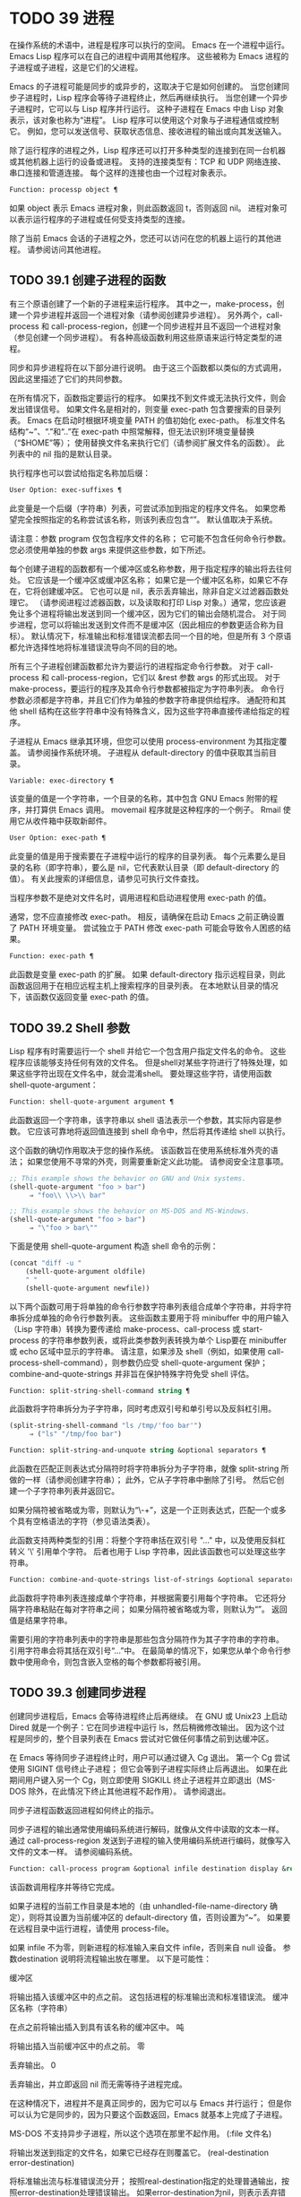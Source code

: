#+LATEX_COMPILER: xelatex
#+LATEX_CLASS: elegantpaper
#+OPTIONS: prop:t
#+OPTIONS: ^:nil

* TODO 39 进程

在操作系统的术语中，进程是程序可以执行的空间。  Emacs 在一个进程中运行。  Emacs Lisp 程序可以在自己的进程中调用其他程序。  这些被称为 Emacs 进程的子进程或子进程，这是它们的父进程。

Emacs 的子进程可能是同步的或异步的，这取决于它是如何创建的。  当您创建同步子进程时，Lisp 程序会等待子进程终止，然后再继续执行。  当您创建一个异步子进程时，它可以与 Lisp 程序并行运行。  这种子进程在 Emacs 中由 Lisp 对象表示，该对象也称为“进程”。  Lisp 程序可以使用这个对象与子进程通信或控制它。  例如，您可以发送信号、获取状态信息、接收进程的输出或向其发送输入。

除了运行程序的进程之外，Lisp 程序还可以打开多种类型的连接到在同一台机器或其他机器上运行的设备或进程。  支持的连接类型有：TCP 和 UDP 网络连接、串口连接和管道连接。  每个这样的连接也由一个过程对象表示。

#+begin_src emacs-lisp
Function: processp object ¶
#+end_src


    如果 object 表示 Emacs 进程对象，则此函数返回 t，否则返回 nil。  进程对象可以表示运行程序的子进程或任何受支持类型的连接。

除了当前 Emacs 会话的子进程之外，您还可以访问在您的机器上运行的其他进程。  请参阅访问其他进程。

** TODO 39.1 创建子进程的函数

有三个原语创建了一个新的子进程来运行程序。  其中之一，make-process，创建一个异步进程并返回一个进程对象（请参阅创建异步进程）。  另外两个，call-process 和 call-process-region，创建一个同步进程并且不返回一个进程对象（参见创建一个同步进程）。  有各种高级函数利用这些原语来运行特定类型的进程。

同步和异步进程将在以下部分进行说明。  由于这三个函数都以类似的方式调用，因此这里描述了它们的共同参数。

在所有情况下，函数指定要运行的程序。  如果找不到文件或无法执行文件，则会发出错误信号。  如果文件名是相对的，则变量 exec-path 包含要搜索的目录列表。  Emacs 在启动时根据环境变量 PATH 的值初始化 exec-path。  标准文件名结构“~”、“.”和“..”在 exec-path 中照常解释，但无法识别环境变量替换（“$HOME”等）；  使用替换文件名来执行它们（请参阅扩展文件名的函数）。  此列表中的 nil 指的是默认目录。

执行程序也可以尝试给指定名称加后缀：

#+begin_src emacs-lisp
  User Option: exec-suffixes ¶
#+end_src

    此变量是一个后缀（字符串）列表，可尝试添加到指定的程序文件名。  如果您希望完全按照指定的名称尝试该名称，则该列表应包含“”。  默认值取决于系统。

请注意：参数 program 仅包含程序文件的名称；  它可能不包含任何命令行参数。  您必须使用单独的参数 args 来提供这些参数，如下所述。

每个创建子进程的函数都有一个缓冲区或名称参数，用于指定程序的输出将去往何处。  它应该是一个缓冲区或缓冲区名称；  如果它是一个缓冲区名称，如果它不存在，它将创建缓冲区。  它也可以是 nil，表示丢弃输出，除非自定义过滤器函数处理它。  （请参阅进程过滤器函数，以及读取和打印 Lisp 对象。）通常，您应该避免让多个进程将输出发送到同一个缓冲区，因为它们的输出会随机混合。  对于同步进程，您可以将输出发送到文件而不是缓冲区（因此相应的参数更适合称为目标）。  默认情况下，标准输出和标准错误流都去同一个目的地，但是所有 3 个原语都允许选择性地将标准错误流导向不同的目的地。

所有三个子进程创建函数都允许为要运行的进程指定命令行参数。  对于 call-process 和 call-process-region，它们以 &rest 参数 args 的形式出现。  对于 make-process，要运行的程序及其命令行参数都被指定为字符串列表。  命令行参数必须都是字符串，并且它们作为单独的参数字符串提供给程序。  通配符和其他 shell 结构在这些字符串中没有特殊含义，因为这些字符串直接传递给指定的程序。

子进程从 Emacs 继承其环境，但您可以使用 process-environment 为其指定覆盖。  请参阅操作系统环境。  子进程从 default-directory 的值中获取其当前目录。

#+begin_src emacs-lisp
  Variable: exec-directory ¶
#+end_src

    该变量的值是一个字符串，一个目录的名称，其中包含 GNU Emacs 附带的程序，并打算供 Emacs 调用。  movemail 程序就是这种程序的一个例子。  Rmail 使用它从收件箱中获取新邮件。

#+begin_src emacs-lisp
  User Option: exec-path ¶
#+end_src

    此变量的值是用于搜索要在子进程中运行的程序的目录列表。  每个元素要么是目录的名称（即字符串），要么是 nil，它代表默认目录（即 default-directory 的值）。  有关此搜索的详细信息，请参见可执行文件查找。

    当程序参数不是绝对文件名时，调用进程和启动进程使用 exec-path 的值。

    通常，您不应直接修改 exec-path。  相反，请确保在启动 Emacs 之前正确设置了 PATH 环境变量。  尝试独立于 PATH 修改 exec-path 可能会导致令人困惑的结果。

#+begin_src emacs-lisp
  Function: exec-path ¶
#+end_src

    此函数是变量 exec-path 的扩展。  如果 default-directory 指示远程目录，则此函数返回用于在相应远程主机上搜索程序的目录列表。  在本地默认目录的情况下，该函数仅返回变量 exec-path 的值。

** TODO 39.2 Shell 参数

Lisp 程序有时需要运行一个 shell 并给它一个包含用户指定文件名的命令。  这些程序应该能够支持任何有效的文件名。  但是shell对某些字符进行了特殊处理，如果这些字符出现在文件名中，就会混淆shell。  要处理这些字符，请使用函数 shell-quote-argument：

#+begin_src emacs-lisp
  Function: shell-quote-argument argument ¶
#+end_src

    此函数返回一个字符串，该字符串以 shell 语法表示一个参数，其实际内容是参数。  它应该可靠地将返回值连接到 shell 命令中，然后将其传递给 shell 以执行。

    这个函数的确切作用取决于您的操作系统。  该函数旨在使用系统标准外壳的语法；  如果您使用不寻常的外壳，则需要重新定义此功能。  请参阅安全注意事项。

    #+begin_src emacs-lisp
;; This example shows the behavior on GNU and Unix systems.
(shell-quote-argument "foo > bar")
     ⇒ "foo\\ \\>\\ bar"

;; This example shows the behavior on MS-DOS and MS-Windows.
(shell-quote-argument "foo > bar")
     ⇒ "\"foo > bar\""
    #+end_src

    下面是使用 shell-quote-argument 构造 shell 命令的示例：
    #+begin_src emacs-lisp
      (concat "diff -u "
	      (shell-quote-argument oldfile)
	      " "
	      (shell-quote-argument newfile))
    #+end_src


以下两个函数可用于将单独的命令行参数字符串列表组合成单个字符串，并将字符串拆分成单独的命令行参数列表。  这些函数主要用于将 minibuffer 中的用户输入（Lisp 字符串）转换为要传递给 make-process、call-process 或 start-process 的字符串参数列表，或将此类参数列表转换为单个 Lisp要在 minibuffer 或 echo 区域中显示的字符串。  请注意，如果涉及 shell（例如，如果使用 call-process-shell-command），则参数仍应受 shell-quote-argument 保护；  combine-and-quote-strings 并非旨在保护特殊字符免受 shell 评估。

#+begin_src emacs-lisp
  Function: split-string-shell-command string ¶
#+end_src

    此函数将字符串拆分为子字符串，同时考虑双引号和单引号以及反斜杠引用。
    #+begin_src emacs-lisp
(split-string-shell-command "ls /tmp/'foo bar'")
     ⇒ ("ls" "/tmp/foo bar")
    #+end_src

#+begin_src emacs-lisp
  Function: split-string-and-unquote string &optional separators ¶
#+end_src

    此函数在匹配正则表达式分隔符时将字符串拆分为子字符串，就像 split-string 所做的一样（请参阅创建字符串）；  此外，它从子字符串中删除了引号。  然后它创建一个子字符串列表并返回它。

    如果分隔符被省略或为零，则默认为“\\s-+”，这是一个正则表达式，匹配一个或多个具有空格语法的字符（参见语法类表）。

    此函数支持两种类型的引用：将整个字符串括在双引号 "..." 中，以及使用反斜杠转义 '\' 引用单个字符。  后者也用于 Lisp 字符串，因此该函数也可以处理这些字符串。

#+begin_src emacs-lisp
  Function: combine-and-quote-strings list-of-strings &optional separator ¶
#+end_src

    此函数将字符串列表连接成单个字符串，并根据需要引用每个字符串。  它还将分隔字符串粘贴在每对字符串之间；  如果分隔符被省略或为零，则默认为“”。  返回值是结果字符串。

    需要引用的字符串列表中的字符串是那些包含分隔符作为其子字符串的字符串。  引用字符串会将其括在双引号“...”中。  在最简单的情况下，如果您从单个命令行参数中使用命令，则包含嵌入空格的每个参数都将被引用。

** TODO 39.3 创建同步进程

创建同步进程后，Emacs 会等待进程终止后再继续。  在 GNU 或 Unix23 上启动 Dired 就是一个例子：它在同步进程中运行 ls，然后稍微修改输出。  因为这个过程是同步的，整个目录列表在 Emacs 尝试对它做任何事情之前到达缓冲区。

在 Emacs 等待同步子进程终止时，用户可以通过键入 Cg 退出。  第一个 Cg 尝试使用 SIGINT 信号终止子进程；  但它会等到子进程实际终止后再退出。  如果在此期间用户键入另一个 Cg，则立即使用 SIGKILL 终止子进程并立即退出（MS-DOS 除外，在此情况下终止其他进程不起作用）。  请参阅退出。

同步子进程函数返回进程如何终止的指示。

同步子进程的输出通常使用编码系统进行解码，就像从文件中读取的文本一样。  通过 call-process-region 发送到子进程的输入使用编码系统进行编码，就像写入文件的文本一样。  请参阅编码系统。

#+begin_src emacs-lisp
  Function: call-process program &optional infile destination display &rest args ¶
#+end_src

    该函数调用程序并等待它完成。

    如果子进程的当前工作目录是本地的（由 unhandled-file-name-directory 确定），则将其设置为当前缓冲区的 default-directory 值，否则设置为“~”。  如果要在远程目录中运行进程，请使用 process-file。

    如果 infile 不为零，则新进程的标准输入来自文件 infile，否则来自 null 设备。  参数destination 说明将流程输出放在哪里。  以下是可能性：

    缓冲区

	 将输出插入该缓冲区中的点之前。  这包括进程的标准输出流和标准错误流。
    缓冲区名称（字符串）

	 在点之前将输出插入到具有该名称的缓冲区中。
    吨

	 将输出插入当前缓冲区中的点之前。
    零

	 丢弃输出。
    0

	 丢弃输出，并立即返回 nil 而无需等待子进程完成。

	 在这种情况下，进程并不是真正同步的，因为它可以与 Emacs 并行运行；  但是你可以认为它是同步的，因为只要这个函数返回，Emacs 就基本上完成了子进程。

	 MS-DOS 不支持异步子进程，所以这个选项在那里不起作用。
    (:file 文件名)

	 将输出发送到指定的文件名，如果它已经存在则覆盖它。
    (real-destination error-destination)

	 将标准输出流与标准错误流分开；  按照real-destination指定的处理普通输出，按照error-destination处理错误输出。  如果error-destination为nil，则表示丢弃错误输出，t表示将其与普通输出混合，字符串指定将错误输出重定向到的文件名。

	 您不能直接指定一个缓冲区来放置错误输出；  这太难实施了。  但是您可以通过将错误输出发送到临时文件，然后在子进程完成时将文件插入缓冲区来实现此结果。

    如果 display 不为零，则调用进程在插入输出时重新显示缓冲区。  （但是，如果解码输出选择的编码系统未确定，即从实际数据中推断出编码，那么一旦遇到非 ASCII 字符，重新显示有时就无法继续。这是难以解决的根本原因；请参阅接收进程的输出。）

    否则，函数调用过程不会重新显示，并且只有当 Emacs 在正常事件过程中重新显示该缓冲区时，结果才会在屏幕上可见。

    其余参数 args 是为程序指定命令行参数的字符串。  每个字符串作为单独的参数传递给程序。

    call-process 返回的值（除非您告诉它不要等待）指示进程终止的原因。  一个数字给出了子进程的退出状态；  0 表示成功，任何其他值表示失败。  如果进程以信号终止，则 call-process 返回一个描述该信号的字符串。  如果你告诉调用进程不要等待，它会返回 nil。

    在下面的示例中，缓冲区“foo”是当前的。
    #+begin_src emacs-lisp
      (call-process "pwd" nil t)
	   ⇒ 0

      ---------- Buffer: foo ----------
      /home/lewis/manual
      ---------- Buffer: foo ----------


      (call-process "grep" nil "bar" nil "lewis" "/etc/passwd")
	   ⇒ 0

      ---------- Buffer: bar ----------
      lewis:x:1001:1001:Bil Lewis,,,,:/home/lewis:/bin/bash

      ---------- Buffer: bar ----------
    #+end_src


    下面是一个使用调用过程的例子，它可以在插入目录函数的定义中找到：

    #+begin_src emacs-lisp
      (call-process insert-directory-program nil t nil switches
		    (if full-directory-p
			(concat (file-name-as-directory file) ".")
		      file))
    #+end_src


#+begin_src emacs-lisp
  Function: process-file program &optional infile buffer display &rest args ¶
#+end_src

    此函数在单独的进程中同步处理文件。  它类似于 call-process，但可以根据变量 default-directory 的值调用文件名处理程序，该变量指定子进程的当前工作目录。

    参数的处理方式几乎与 call-process 相同，但有以下区别：

    某些文件名处理程序可能不支持参数 infile、buffer 和 display 的所有组合和形式。  例如，某些文件名处理程序可能表现得好像 display 为 nil，而不管实际传递的值如何。  作为另一个示例，某些文件名处理程序可能不支持通过缓冲区参数分隔标准输出和错误输出。

    如果调用文件名处理程序，它会根据第一个参数 program 确定要运行的程序。  例如，假设调用了远程文件的处理程序。  那么用于搜索程序的路径可能与 exec-path 不同。

    第二个参数 infile 可以调用文件名处理程序。  文件名处理程序可能与为进程文件函数本身选择的处理程序不同。  （例如，default-directory 可以在一个远程主机上，而 infile 在不同的远程主机上。或者 default-directory 可以是非特殊的，而 infile 在远程主机上。）

    如果 buffer 是 (real-destination error-destination) 形式的列表，并且 error-destination 命名一个文件，则适用与 infile 相同的注释。

    剩余的参数 (args) 将逐字传递给进程。  Emacs 不参与处理 args 中存在的文件名。  为避免混淆，最好避免在 args 中使用绝对文件名，而是将所有文件名指定为相对于默认目录。  函数 file-relative-name 对于构造这样的相对文件名很有用。  或者，您可以使用 file-local-name（请参阅使某些文件名“变魔术”）来获取从远程主机的角度来看的绝对文件名。

#+begin_src emacs-lisp
  Variable: process-file-side-effects ¶
#+end_src

    此变量指示 process-file 的调用是否更改远程文件。

    默认情况下，此变量始终设置为 t，这意味着调用 process-file 可能会更改远程主机上的任何文件。  当设置为 nil 时，文件名处理程序可以针对远程文件属性缓存优化其行为。

    您应该只使用 let-binding 更改此变量；  从不使用 setq。

#+begin_src emacs-lisp
  User Option: process-file-return-signal-string ¶
#+end_src

    此用户选项指示 process-file 的调用是否返回描述中断远程进程的信号的字符串。

    当一个进程返回一个大于 128 的退出代码时，它被解释为一个信号。  process-file 需要返回一个描述这个信号的字符串。

    由于存在违反此规则的进程，返回大于 128 且未绑定到信号的退出代码，因此 process-file 始终将退出代码作为远程进程的自然数返回。  将此用户选项设置为 non-nil 会强制 process-file 将此类退出代码解释为信号，并返回相应的字符串。

#+begin_src emacs-lisp
  Function: call-process-region start end program &optional delete destination display &rest args ¶
#+end_src

    此函数将文本从头到尾作为标准输入发送到正在运行的程序的进程。  如果 delete 不为零，则删除发送的文本；  当目标为 t 时，这很有用，可将输出插入当前缓冲区以代替输入。

    参数 destination 和 display 控制如何处理来自子进程的输出，以及是否在显示进入时更新它。有关详细信息，请参阅上面的 call-process 描述。  如果destination 是整数0，call-process-region 丢弃输出并立即返回nil，而不等待子进程完成（这仅在支持异步子进程时有效；即，在MS-DOS 上不可用）。

    其余参数 args 是为程序指定命令行参数的字符串。

    call-process-region 的返回值和 call-process 一样：如果你告诉它不等待就返回，则返回 nil；  否则，一个数字或字符串，指示子进程如何终止。

    在下面的示例中，我们使用 call-process-region 来运行 cat 实用程序，标准输入是缓冲区“foo”（单词“input”）中的前五个字符。  cat 将其标准输入复制到其标准输出中。  由于参数目标是 t，因此该输出被插入到当前缓冲区中。
    #+begin_src emacs-lisp


      ---------- Buffer: foo ----------
      input∗
      ---------- Buffer: foo ----------


      (call-process-region 1 6 "cat" nil t)
	   ⇒ 0

      ---------- Buffer: foo ----------
      inputinput∗
      ---------- Buffer: foo ----------

    #+end_src


    例如，shell-command-on-region 命令以类似于以下方式使用 call-shell-region：

    #+begin_src emacs-lisp
      (call-shell-region
       start end
       command              ; shell command
       nil                  ; do not delete region
       buffer)              ; send output to buffer
   #+end_src


#+begin_src emacs-lisp
  Function: call-process-shell-command command &optional infile destination display ¶
#+end_src

    该函数同步执行shell命令命令。  其他参数在调用过程中处理。  旧的调用约定允许在显示后传递任意数量的附加参数，这些参数连接到命令；  这仍然受到支持，但强烈反对。

#+begin_src emacs-lisp
  Function: process-file-shell-command command &optional infile destination display ¶
#+end_src

    此函数类似于 call-process-shell-command，但在内部使用 process-file。  根据默认目录，命令也可以在远程主机上执行。  旧的调用约定允许在显示后传递任意数量的附加参数，这些参数连接到命令；  这仍然受到支持，但强烈反对。

#+begin_src emacs-lisp
  Function: call-shell-region start end command &optional delete destination ¶
#+end_src

    此函数将文本从头到尾作为标准输入发送到下级 shell 运行命令。  这个函数类似于 call-process-region，进程是一个 shell。  参数 delete、destination 和返回值类似于 call-process-region。  请注意，此函数不接受其他参数。

#+begin_src emacs-lisp
  Function: shell-command-to-string command ¶
#+end_src

    此函数将命令（字符串）作为 shell 命令执行，然后将命令的输出作为字符串返回。

#+begin_src emacs-lisp
  Function: process-lines program &rest args ¶
#+end_src

    该函数运行程序，等待它完成，并将其输出作为字符串列表返回。  列表中的每个字符串都包含程序输出的一行文本；  从每一行中删除行尾字符。  程序之外的参数 args 是指定用于运行程序的命令行参数的字符串。

    如果程序以非零退出状态退出，则此函数会发出错误信号。

    此函数通过调用 call-process 工作，因此程序输出的解码方式与 call-process 相同。

#+begin_src emacs-lisp
  Function: process-lines-ignore-status program &rest args ¶
#+end_src

    这个函数就像进程行，但如果程序以非零退出状态退出，则不会发出错误信号。

脚注
(23)

在其他系统上，Emacs 使用 ls 的 Lisp 模拟；  请参阅目录的内容。

** TODO 39.4 创建一个异步进程

在本节中，我们将描述如何创建异步进程。  创建异步进程后，它与 Emacs 并行运行，并且 Emacs 可以使用以下部分中描述的功能与它通信（请参阅向进程发送输入，并参阅从进程接收输出）。  请注意，进程通信只是部分异步的：Emacs 仅在调用这些函数时向进程发送和接收数据。

异步进程通过 pty（伪终端）或管道进行控制。  在创建流程时选择 pty 或 pipe，默认情况下基于变量 process-connection-type 的值（见下文）。  如果可用，ptys 通常更适合用户可见的进程，例如在 Shell 模式下，因为它们允许在进程及其子进程之间进行作业控制（Cc、Cz 等），并且因为交互式程序将 ptys 视为终端设备，而管道不支持这些功能。  然而，对于 Lisp 程序用于内部目的的子进程（即，不需要用户与子进程交互），需要在子进程和 Lisp 程序之间交换大量数据，通常最好使用管道，因为管道效率更高。  此外，pty 的总数在许多系统上是有限的，最好不要不必要地浪费它们。

#+begin_src emacs-lisp
  Function: make-process &rest args ¶
#+end_src

    此函数是启动异步子进程的基本低级原语。  它返回一个代表子流程的流程对象。  与下面描述的更高级的启动进程相比，它采用关键字参数，更灵活，并允许在单个调用中指定进程过滤器和哨兵。

    参数 args 是关键字/参数对的列表。  省略关键字始终等同于使用值 nil 指定它。  以下是有意义的关键字：

#+begin_src emacs-lisp
  :name name
#+end_src

	 使用字符串名称作为进程名称；  如果已存在具有此名称的进程，则将名称修改（通过附加“<1>”等）使其唯一。
#+begin_src emacs-lisp
  :buffer buffer
#+end_src

	 使用缓冲区作为进程缓冲区。  如果值为 nil，则子进程不与任何缓冲区关联。
#+begin_src emacs-lisp
  :command command
#+end_src

	 使用 command 作为进程的命令行。  该值应该是一个以程序的可执行文件名开头的列表，后跟作为参数提供给程序的字符串。  如果列表的第一个元素为 nil，则 Emacs 会打开一个新的伪终端（pty）并将其输入和输出与缓冲区相关联，而不实际运行任何程序；  在这种情况下，其余的列表元素将被忽略。
#+begin_src emacs-lisp
  :coding coding
#+end_src

	 如果编码是一个符号，它指定用于从连接读取和向连接写入数据的编码系统。  如果 encoding 是一个 cons 单元（解码.编码），那么解码将用于读取和编码用于写入。  用于对写入程序的数据进行编码的编码系统也用于对命令行参数进行编码（但不是程序本身，其文件名被编码为任何其他文件名；请参阅文件名编码系统）。

	 如果 coding 为 nil，则将应用查找编码系统的默认规则。  请参阅默认编码系统。
#+begin_src emacs-lisp
  :connection-type type
#+end_src

	 初始化用于与子进程通信的设备类型。  可能的值是使用 pty 的 pty、使用管道的 pipe 或使用从 process-connection-type 变量的值派生的默认值的 nil。  如果为 :stderr 参数指定了非 nil 值，则忽略此参数和 process-connection-type 的值；  在这种情况下，类型将始终是管道。  在 pty 不可用的系统 (MS-Windows) 上，此参数同样被忽略，并且无条件使用管道。
#+begin_src emacs-lisp
  :noquery query-flag
#+end_src

	 将进程查询标志初始化为query-flag。  请参阅退出前查询。
#+begin_src emacs-lisp
  :stop stopped
#+end_src

	 如果提供，stopped 必须为零；  使用任何非零值都是错误的。  :stop 键在其他情况下会被忽略并保留以与其他进程类型（例如管道进程）兼容。  异步子进程永远不会在停止状态下启动。
#+begin_src emacs-lisp
  :filter filter
#+end_src

	 初始化流程过滤器进行过滤。  如果未指定，将提供默认过滤器，稍后可以覆盖该过滤器。  请参阅处理过滤器函数。
#+begin_src emacs-lisp
  :sentinel sentinel
#+end_src

	 初始化进程哨兵到哨兵。  如果未指定，将使用默认哨兵，以后可以覆盖。  请参阅 Sentinels：检测进程状态更改。
#+begin_src emacs-lisp
  :stderr stderr
#+end_src

	 将 stderr 与流程的标准错误相关联。  非零值应该是缓冲区或使用 make-pipe-process 创建的管道进程，如下所述。  如果 stderr 为 nil，则标准错误与标准输出混合，两者都被发送到缓冲区或过滤器。

	 如果 stderr 是一个缓冲区，Emacs 将创建一个管道进程，即标准错误进程。  该进程将具有默认过滤器（参见进程过滤器功能）、哨兵（参见哨兵：检测进程状态更改）和编码系统（参见默认编码系统）。  另一方面，它将使用 query-flag 作为退出时的查询标志（请参阅退出前的查询）。  它将与 stderr 缓冲区相关联（请参阅进程缓冲区）并将其输出（这是主进程的标准错误）发送到那里。  要获取标准错误进程的进程对象，请将 stderr 缓冲区传递给 get-buffer-process。

	 如果 stderr 是一个管道进程，Emacs 会将它用作新进程的标准错误进程。
#+begin_src emacs-lisp
  :file-handler file-handler
#+end_src

	 如果 file-handler 不为 nil，则为当前缓冲区的默认目录查找文件名处理程序，并调用该文件名处理程序来创建进程。  如果没有这样的处理程序，就好像文件处理程序是 nil 一样继续。

    使用实际连接信息修改的原始参数列表可通过过程联系功能获得。

    如果子进程的当前工作目录是本地的（由 unhandled-file-name-directory 确定），则将其设置为当前缓冲区的 default-directory 值，否则设置为 ~。  如果要在远程目录中运行进程，请将 :file-handler t 传递给 make-process。  在这种情况下，当前工作目录是 default-directory 的本地名称组件（由 file-local-name 确定）。

    根据文件名处理程序的实现，可能无法将过滤器或哨兵应用于生成的进程对象。  :stderr 参数不能是管道进程，文件名处理程序不支持管道进程。  接受作为 :stderr 参数的缓冲区，其内容在不使用管道进程的情况下显示。  请参阅流程过滤器函数、哨兵：检测流程状态更改和接受流程的输出。

    某些文件名处理程序可能不支持 make-process。  在这种情况下，这个函数什么都不做并且返回 nil。

#+begin_src emacs-lisp
  Function: make-pipe-process &rest args ¶
#+end_src

    此函数创建一个可以附加到子进程的双向管道。  这对 make-process 的 :stderr 关键字很有用。  该函数返回一个进程对象。

    参数 args 是关键字/参数对的列表。  省略关键字始终等同于使用值 nil 指定它。

    以下是有意义的关键字：

#+begin_src emacs-lisp
  :name name
#+end_src

	 使用字符串名称作为进程名称。  与 make-process 一样，如果需要，它会被修改以使其唯一。
#+begin_src emacs-lisp
  :buffer buffer
#+end_src

	 使用缓冲区作为进程缓冲区。
#+begin_src emacs-lisp
  :coding coding
#+end_src

	 如果编码是一个符号，它指定用于从连接读取和向连接写入数据的编码系统。  如果 encoding 是一个 cons 单元（解码.编码），那么解码将用于读取和编码用于写入。

	 如果 coding 为 nil，则将应用查找编码系统的默认规则。  请参阅默认编码系统。
#+begin_src emacs-lisp
  :noquery query-flag
#+end_src

	 将进程查询标志初始化为query-flag。  请参阅退出前查询。
#+begin_src emacs-lisp
  :stop stopped
#+end_src

	 如果stopped 不为零，则在stopped 状态下启动进程。  在停止状态下，管道进程不接受传入数据，但可以发送传出数据。  停止状态由 stop-process 设置并由 continue-process 清除（请参阅向进程发送信号）。
#+begin_src emacs-lisp
  :filter filter
#+end_src

	 初始化流程过滤器进行过滤。  如果未指定，将提供默认过滤器，以后可以更改。  请参阅处理过滤器函数。
#+begin_src emacs-lisp
  :sentinel sentinel
#+end_src

	 初始化进程哨兵到哨兵。  如果未指定，将使用默认哨兵，以后可以更改。  请参阅 Sentinels：检测进程状态更改。

    使用实际连接信息修改的原始参数列表可通过过程联系功能获得。

#+begin_src emacs-lisp
  Function: start-process name buffer-or-name program &rest args ¶
#+end_src

    这个函数是 make-process 的一个更高级别的包装器，它暴露了一个类似于 call-process 的接口。  它创建一个新的异步子进程并启动在其中运行的指定程序。  它返回一个进程对象，它代表 Lisp 中的新子进程。  参数名称指定进程对象的名称；  与 make-process 一样，如有必要，它会被修改以使其唯一。  缓冲区 buffer-or-name 是与进程关联的缓冲区。

    如果 program 为 nil，Emacs 会打开一个新的伪终端（pty）并将其输入和输出与缓冲区或名称相关联，而不创建子进程。  在这种情况下，其余参数 args 将被忽略。

    其余的 args 是为子进程指定命令行参数的字符串。

    在下面的示例中，第一个进程启动并运行（而不是休眠）100 秒（立即创建输出缓冲区“foo”）。  同时，启动第二个进程，为唯一起见，将其命名为“my-process<1>”。  在第一个进程完成之前，它将目录列表插入到缓冲区“foo”的末尾。  然后它完成，并且在缓冲区中插入一条具有该效果的消息。  很久以后，第一个进程完成，另一个消息被插入到它的缓冲区中。
    #+begin_src emacs-lisp


      (start-process "my-process" "foo" "sleep" "100")
	   ⇒ #<process my-process>


      (start-process "my-process" "foo" "ls" "-l" "/bin")
	   ⇒ #<process my-process<1>>

      ---------- Buffer: foo ----------
      total 8336
      -rwxr-xr-x 1 root root 971384 Mar 30 10:14 bash
      -rwxr-xr-x 1 root root 146920 Jul  5  2011 bsd-csh
      …
      -rwxr-xr-x 1 root root 696880 Feb 28 15:55 zsh4

      Process my-process<1> finished

      Process my-process finished
      ---------- Buffer: foo ----------
    #+end_src

#+begin_src emacs-lisp
  Function: start-file-process name buffer-or-name program &rest args ¶
#+end_src

    与 start-process 一样，该函数在其中启动一个新的异步子进程运行程序，并返回其进程对象。

    与 start-process 不同的是，该函数可以根据 default-directory 的值调用文件名处理程序。  这个处理程序应该运行程序，可能在本地主机上，可能在对应于默认目录的远程主机上。  在后一种情况下，default-directory 的本地部分成为进程的工作目录。

    此函数不会尝试为程序或其余 args 调用文件名处理程序。  因此，如果程序或任何 args 使用远程文件语法（请参阅使某些文件名“魔术”），则必须将它们转换为相对于默认目录的文件名，或者转换为在本地标识文件的名称远程主机，通过文件本地名称运行它们。

    根据文件名处理程序的实现，可能无法将 process-filter 或 process-sentinel 应用于生成的进程对象。  请参阅进程过滤器函数和哨兵：检测进程状态更改。

    某些文件名处理程序可能不支持 start-file-process（例如函数 ange-ftp-hook-function）。  在这种情况下，这个函数什么都不做并且返回 nil。

#+begin_src emacs-lisp
  Function: start-process-shell-command name buffer-or-name command ¶
#+end_src

    这个函数类似于 start-process，只是它使用一个 shell 来执行指定的命令。  参数 command 是一个 shell 命令字符串。  变量 shell-file-name 指定使用哪个 shell。

    通过 shell 而不是直接使用 make-process 或 start-process 运行程序的目的是，您可以在参数中使用通配符等 shell 功能。  因此，如果您在命令中包含任何用户指定的任意参数，您应该首先用 shell-quote-argument 引用它们，以便任何特殊的 shell 字符没有它们特殊的 shell 含义。  请参阅 Shell 参数。  当然，在基于用户输入执行命令时，您还应该考虑安全隐患。

#+begin_src emacs-lisp
  Function: start-file-process-shell-command name buffer-or-name command ¶
#+end_src

    此功能类似于 start-process-shell-command，但在内部使用 start-file-process。  因此，命令也可以在远程主机上执行，具体取决于默认目录。

#+begin_src emacs-lisp
  Variable: process-connection-type ¶
#+end_src

    此变量控制用于与异步子进程通信的设备类型。  如果它不是 nil，则在可用时使用 pty。  否则，使用管道。

    process-connection-type 的值在调用 make-process 或 start-process 时生效。  因此，您可以通过将变量绑定到对这些函数的调用来指定如何与一个子进程通信。

    请注意，当使用 :stderr 参数的非零值调用 make-process 时，将忽略此变量的值；  在这种情况下，Emacs 将使用管道与进程通信。  如果 ptys 不可用（MS-Windows），它也会被忽略。

    #+begin_src emacs-lisp
      (let ((process-connection-type nil))  ; use a pipe
	(start-process …))
    #+end_src

    要确定给定的子进程实际上是否获得了管道或 pty，请使用函数 process-tty-name（请参阅进程信息）。


** TODO 39.5 删除进程

删除一个进程会立即断开 Emacs 与子进程的连接。  进程在终止后会自动删除，但不一定立即删除。  您可以随时明确删除进程。  如果您在自动删除之前明确删除已终止的进程，则不会造成任何损害。  删除一个正在运行的进程会发送一个信号来终止它（及其子进程，如果有的话），并调用进程哨兵。  请参阅 Sentinels：检测进程状态更改。

当一个进程被删除时，只要其他 Lisp 对象指向它，该进程对象本身就会继续存在。  所有在进程对象上工作的 Lisp 原语都接受已删除的进程，但那些执行 I/O 或发送信号的进程将报告错误。  进程标记继续指向与以前相同的位置，通常指向插入进程输出的缓冲区。

#+begin_src emacs-lisp
  User Option: delete-exited-processes ¶
#+end_src

    此变量控制自动删除已终止的进程（由于调用 exit 或信号）。  如果它是 nil，那么它们将继续存在，直到用户运行列表进程。  否则，它们会在退出后立即被删除。

#+begin_src emacs-lisp
  Function: delete-process process ¶
#+end_src

    此函数删除一个进程，如果该进程正在运行程序，则使用 SIGKILL 信号终止它。  参数可以是进程、进程名称、缓冲区或缓冲区名称。  （缓冲区或缓冲区名称代表 get-buffer-process 返回的进程。）对正在运行的进程调用 delete-process 会终止它，更新进程状态，并立即运行哨兵。  如果进程已经终止，调用 delete-process 对其状态或哨兵的运行没有影响（迟早会发生）。

    如果进程对象代表网络、串行或管道连接，则其状态更改为关闭；  否则，它变为信号，除非进程已经退出。  请参阅进程状态。

    #+begin_src emacs-lisp
      (delete-process "*shell*")
	   ⇒ nil
    #+end_src

** TODO 39.6 过程信息

几个函数返回有关进程的信息。

#+begin_src emacs-lisp
  Command: list-processes &optional query-only buffer ¶
#+end_src

    此命令显示所有活动进程的列表。  此外，它最终会删除任何状态为“已退出”或“已发出信号”的进程。  它返回零。

    进程显示在名为 *Process List* 的缓冲区中（除非您使用可选参数缓冲区另外指定），其主要模式是进程菜单模式。

    如果 query-only 为非 nil，它只列出查询标志为非 nil 的进程。  请参阅退出前查询。

#+begin_src emacs-lisp
  Function: process-list ¶
#+end_src

    此函数返回所有尚未删除的进程的列表。

    #+begin_src emacs-lisp
      (process-list)
	   ⇒ (#<process display-time> #<process shell>)
    #+end_src

#+begin_src emacs-lisp
  Function: num-processors &optional query ¶
#+end_src

    该函数返回处理器的数量，一个正整数。  每个可用的线程执行单元都算作一个处理器。  默认情况下，计数包括可用处理器的数量，您可以通过设置 OpenMP 的 OMP_NUM_THREADS 环境变量来覆盖它。  如果可选参数查询是当前的，则此函数忽略 OMP_NUM_THREADS；  如果查询是全部，则此函数还计算系统上但当前进程不可用的处理器。

#+begin_src emacs-lisp
  Function: get-process name ¶
#+end_src

    此函数返回名为 name 的进程（一个字符串），如果没有则返回 nil。  参数名称也可以是一个进程对象，在这种情况下它被返回。
    #+begin_src emacs-lisp
      (get-process "shell")
	   ⇒ #<process shell>
    #+end_src

#+begin_src emacs-lisp
  Function: process-command process ¶
#+end_src

    此函数返回为启动进程而执行的命令。  这是一个字符串列表，第一个字符串是执行的程序，其余的字符串是给程序的参数。  对于网络、串行或管道连接，这要么是 nil，这意味着进程正在运行，要么是 t（进程已停止）。

    #+begin_src emacs-lisp
      (process-command (get-process "shell"))
	   ⇒ ("bash" "-i")
    #+end_src

#+begin_src emacs-lisp
  Function: process-contact process &optional key no-block ¶
#+end_src

    此函数返回有关如何设置网络、串行或管道连接的信息。  当 key 为 nil 时，它为网络连接返回 (hostname service)，为串行连接返回 (port speed)，为管道连接返回 t。  对于一个普通的子进程，这个函数在使用 nil 键调用时总是返回 t。

    如果key为t，则value为连接、服务器、串口或管道的完整状态信息；  即在 make-network-process、make-serial-process 或 make-pipe-process 中指定的关键字和值的列表，除了某些值表示当前状态而不是您指定的状态。

    对于网络进程，这些值包括（请参阅 make-network-process 以获取完整列表）：

#+begin_src emacs-lisp
  :buffer
#+end_src

	 关联的值是进程缓冲区。
#+begin_src emacs-lisp
  :filter
#+end_src

	 关联的值是过程过滤器功能。  请参阅处理过滤器函数。
#+begin_src emacs-lisp
  :sentinel
#+end_src

	 关联的值是进程哨兵函数。  请参阅 Sentinels：检测进程状态更改。
#+begin_src emacs-lisp
  :remote
#+end_src

	 在连接中，远程对等点的内部格式的地址。
#+begin_src emacs-lisp
  :local
#+end_src

	 本地地址，采用内部格式。
#+begin_src emacs-lisp
  :service
#+end_src

	 在服务器中，如果您为服务指定了 t，则此值是实际的端口号。

    :local 和 :remote 包括在内，即使它们没有在 make-network-process 中明确指定。

    对于串行连接，请参阅 make-serial-process 和 serial-process-configure 以获取密钥列表。  对于管道连接，请参阅 make-pipe-process 以获取键列表。

    如果 key 是关键字，则函数返回与该关键字对应的值。

    如果进程是尚未完全设置的非阻塞网络流，则此函数将阻塞直到发生。  如果给定可选的 no-block 参数，此函数将返回 nil 而不是阻塞。

#+begin_src emacs-lisp
  Function: process-id process ¶
#+end_src

    该函数返回进程的PID。  这是一个整数，用于将进程进程与当前在同一台计算机上运行的所有其他进程区分开来。  进程的 PID 在进程启动时由操作系统内核选择，并且只要进程存在就保持不变。  对于网络、串行和管道连接，此函数返回 nil。

#+begin_src emacs-lisp
  Function: process-name process ¶
#+end_src

    此函数以字符串形式返回进程的名称。

#+begin_src emacs-lisp
  Function: process-status process-name ¶
#+end_src

    此函数将进程名称的状态作为符号返回。  参数 process-name 必须是进程、缓冲区或进程名称（字符串）。

    实际子流程的可能值为：

#+begin_src emacs-lisp
  run
#+end_src

	 对于正在运行的进程。
#+begin_src emacs-lisp
  stop
#+end_src

	 对于已停止但可继续的过程。
#+begin_src emacs-lisp
  exit
#+end_src

	 对于已退出的进程。
#+begin_src emacs-lisp
  signal
#+end_src

	 对于已收到致命信号的进程。
#+begin_src emacs-lisp
  open
#+end_src

	 用于打开的网络、串行或管道连接。
#+begin_src emacs-lisp
  closed
#+end_src

	 对于已关闭的网络、串行或管道连接。  连接关闭后，您将无法重新打开它，但您可能可以打开与同一位置的新连接。
#+begin_src emacs-lisp
  connect
#+end_src

	 对于等待完成的非阻塞连接。
#+begin_src emacs-lisp
  failed
#+end_src

	 对于未能完成的非阻塞连接。
#+begin_src emacs-lisp
  listen
#+end_src

	 对于正在侦听的网络服务器。
#+begin_src emacs-lisp
  nil
#+end_src

	 如果 process-name 不是现有进程的名称。
 #+begin_src emacs-lisp
   (process-status (get-buffer "*shell*"))
	⇒ run
 #+end_src


    对于网络、串行或管道连接，process-status 返回符号打开、停止或关闭之一。  后者意味着对方关闭了连接，或者Emacs做了delete-process。  值 stop 表示在连接上调用了 stop-process。

#+begin_src emacs-lisp
  Function: process-live-p process ¶
#+end_src

    如果进程处于活动状态，则此函数返回非零。  如果进程的状态为运行、打开、侦听、连接或停止，则认为进程处于活动状态。

#+begin_src emacs-lisp
  Function: process-type process ¶
#+end_src

    此函数返回符号 network 表示网络连接或服务器，serial 表示串行端口连接，pipe 表示管道连接，或 real 表示为运行程序而创建的子进程。

#+begin_src emacs-lisp
  Function: process-exit-status process ¶
#+end_src

    此函数返回进程的退出状态或杀死它的信号号。  （使用 process-status 的结果来确定它是哪一个。）如果进程尚未终止，则值为 0。对于已经关闭的网络、串行和管道连接，值为 0 或 256，取决于连接是正常关闭还是异常关闭。

#+begin_src emacs-lisp
  Function: process-tty-name process ¶
#+end_src

    此函数返回进程用于与 Emacs 通信的终端名称——如果它使用管道而不是 pty，则返回 nil（请参阅创建异步进程中的 process-connection-type）。  如果 process 表示在远程主机上运行的程序，则远程主机上该程序使用的终端名称作为进程属性 remote-tty 提供。  如果 process 表示网络、串行或管道连接，则值为 nil。

#+begin_src emacs-lisp
  Function: process-coding-system process ¶
#+end_src

    此函数返回一个 cons 单元（decode .encode），描述用于对进程的输出进行解码和对进程的输入进行编码的编码系统（请参阅编码系统）。

#+begin_src emacs-lisp
  Function: set-process-coding-system process &optional decoding-system encoding-system ¶
#+end_src

    此函数指定用于后续输出和输入到处理的编码系统。  它将使用解码系统对子进程输出进行解码，并使用编码系统对子进程输入进行编码。

每个进程还有一个属性列表，您可以使用它来存储与进程关联的杂项值。

#+begin_src emacs-lisp
  Function: process-get process propname ¶
#+end_src

    此函数返回 process 的 propname 属性的值。

#+begin_src emacs-lisp
  Function: process-put process propname value ¶
#+end_src

    此函数将 process 的 propname 属性的值设置为 value。

#+begin_src emacs-lisp
  Function: process-plist process ¶
#+end_src

    该函数返回进程的进程plist。

#+begin_src emacs-lisp
  Function: set-process-plist process plist ¶
#+end_src

    该函数将进程的进程plist设置为plist。

** TODO 39.7 向进程发送输入

异步子进程在 Emacs 向它们发送输入时接收输入，这是通过本节中的函数完成的。  您必须指定将输入发送到的进程以及要发送的输入数据。  如果子进程运行一个程序，则数据出现在该程序的标准输入中；  对于连接，数据被发送到连接的设备或程序。

某些操作系统在 pty 中用于缓冲输入的空间有限。  在这些系统上，Emacs 会定期在其他字符之间发送一个 EOF，以强制它们通过。  对于大多数程序，这些 EOF 没有害处。

子进程输入通常在子进程接收它之前使用编码系统进行编码，就像写入文件的文本一样。  您可以使用 set-process-coding-system 指定要使用的编码系统（请参阅流程信息）。  否则，编码系统来自coding-system-for-write，如果不是零的话；  或者来自默认机制（请参阅默认编码系统）。

有时系统无法接受该进程的输入，因为输入缓冲区已满。  发生这种情况时，发送函数会等待片刻，接受来自子进程的输出，然后重试。  这使子进程有机会读取更多待处理的输入并在缓冲区中腾出空间。  它还允许过滤器（包括当前运行的过滤器）、哨兵和计时器运行——所以在编写代码时要考虑到这一点。

在这些函数中，进程参数可以是进程或进程名称，或者缓冲区或缓冲区名称（通过 get-buffer-process 表示进程）。  nil 表示当前缓冲区的进程。

#+begin_src emacs-lisp
  Function: process-send-string process string ¶
#+end_src

    此函数将字符串的内容作为标准输入发送处理。  它返回零。  例如，要制作一个 Shell 缓冲区列表文件：

    #+begin_src emacs-lisp
      (process-send-string "shell<1>" "ls\n")
	   ⇒ nil
    #+end_src

#+begin_src emacs-lisp
  Function: process-send-region process start end ¶
#+end_src

    此函数将由 start 和 end 定义的区域中的文本作为标准输入发送到处理。

    除非 start 和 end 都是整数或指示当前缓冲区中位置的标记，否则会发出错误信号。  （哪个数字更大并不重要。）

#+begin_src emacs-lisp
  Function: process-send-eof &optional process ¶
#+end_src

    此函数使进程在其输入中看到文件结尾。  EOF 出现在已经发送给它的任何文本之后。  函数返回进程。

    #+begin_src emacs-lisp
      (process-send-eof "shell")
	   ⇒ "shell"
    #+end_src

#+begin_src emacs-lisp
  Function: process-running-child-p &optional process ¶
#+end_src

    这个函数会告诉你一个进程，它不能是一个连接，而是一个真正的子进程，是否已经将其终端的控制权交给了它自己的子进程。  如果为真，则函数返回进程的前台进程组的数字 ID；  如果 Emacs 可以确定不是这样，它返回 nil。  如果 Emacs 无法判断这是否为真，则值为 t。  如果进程是网络、串行或管道连接，或者子进程未处于活动状态，则此函数会发出错误信号。

** TODO 39.8 向进程发送信号

向子流程发送信号是中断其活动的一种方式。  有几种不同的信号，每一种都有自己的含义。  信号集及其名称由操作系统定义。  例如，信号 SIGINT 表示用户键入了 Cc，或者发生了类似的事情。

每个信号对子进程都有标准的影响。  大多数信号会终止子进程，但有些信号会停止（或恢复）执行。  大多数信号可以选择由程序处理；  如果程序处理了信号，那么我们一般就不能说它的效果。

您可以通过调用本节中的函数来显式发送信号。  Emacs 也会在某些时候自动发送信号：杀死一个缓冲区会向它的所有相关进程发送一个 SIGHUP 信号；  杀死 Emacs 会向所有剩余进程发送 SIGHUP 信号。  （SIGHUP 是一个信号，通常表示用户“挂断电话”，即断开连接。）

每个信号发送函数都有两个可选参数：process 和 current-group。

参数 process 必须是进程、进程名称、缓冲区、缓冲区名称或 nil。  缓冲区或缓冲区名称通过 get-buffer-process 代表一个进程。  nil 代表与当前缓冲区关联的进程。  除了 stop-process 和 continue-process 之外，如果 process 没有识别活动进程，或者它表示网络、串行或管道连接，则会发出错误信号。

参数 current-group 是一个标志，当您将作业控制 shell 作为 Emacs 子进程运行时会有所不同。  如果它是非零，那么信号被发送到 Emacs 用来与子进程通信的终端的当前进程组。  如果进程是一个作业控制外壳，这意味着外壳的当前子作业。  如果 current-group 为 nil，则将信号发送到 Emacs 的直接子进程的进程组。  如果子进程是一个作业控制外壳，这就是外壳本身。  如果 current-group 是 lambda，则信号被发送到拥有终端的进程组，但前提是它不是 shell 本身。

当使用管道与子进程通信时，标志 current-group 无效，因为操作系统不支持管道情况下的区分。  出于同样的原因，当使用管道时，作业控制 shell 将不起作用。  请参阅创建异步进程中的 process-connection-type。

#+begin_src emacs-lisp
  Function: interrupt-process &optional process current-group ¶
#+end_src

    该函数通过发送信号 SIGINT 来中断进程进程。  在 Emacs 之外，键入中断字符（通常在某些系统上是 Cc，而在其他系统上是 DEL）会发送此信号。  当参数 current-group 不为 nil 时，您可以将此函数视为在 Emacs 与子进程对话的终端上键入 Cc。

#+begin_src emacs-lisp
  Function: kill-process &optional process current-group ¶
#+end_src

    该函数通过发送信号 SIGKILL 来终止进程进程。  该信号立即杀死子进程，子进程无法处理。

#+begin_src emacs-lisp
  Function: quit-process &optional process current-group ¶
#+end_src

    该函数向进程进程发送信号 SIGQUIT。  当您不在 Emacs 中时，此信号是由退出字符（通常是 C-\）发送的信号。

#+begin_src emacs-lisp
  Function: stop-process &optional process current-group ¶
#+end_src

    该函数停止指定的进程。  如果它是运行程序的真正子进程，它会向该子进程发送信号 SIGTSTP。  如果 process 表示网络、串行或管道连接，则此函数禁止处理来自连接的传入数据；  对于网络服务器，这意味着不接受新连接。  使用 continue-process 恢复正常执行。

    在 Emacs 之外，在具有作业控制的系统上，停止字符（通常是 Cz）通常会将 SIGTSTP 信号发送到子进程。  当 current-group 不为 nil 时，您可以将此函数视为在 Emacs 用来与子进程通信的终端上键入 Cz。

#+begin_src emacs-lisp
  Function: continue-process &optional process current-group ¶
#+end_src

    该函数恢复进程进程的执行。  如果是运行程序的真实子进程，则向该子进程发送信号 SIGCONT；  这假定该过程先前已停止。  如果 process 表示网络、串行或管道连接，则此函数恢复处理来自连接的传入数据。  对于串行连接，在进程停止期间到达的数据可能会丢失。

#+begin_src emacs-lisp
  Command: signal-process process signal ¶
#+end_src

    该函数向进程发送信号。  参数信号指定发送哪个信号；  它应该是一个整数，或者一个名称为信号的符号。

    process 参数可以是系统进程 ID（整数）；  这允许您向不是 Emacs 子进程的进程发送信号。  请参阅访问其他进程。

有时，需要向非本地异步进程发送信号。  这可以通过编写自己的中断进程实现来实现。  然后必须将此函数添加到中断处理函数中。

#+begin_src emacs-lisp
  Variable: interrupt-process-functions ¶
#+end_src

    此变量是要为中断进程调用的函数列表。  函数的参数与中断进程相同。  这些函数按列表的顺序调用，直到其中一个返回非零。  默认函数是 internal-default-interrupt-process，它总是在这个列表中的最后一个。

    这就是 Tramp 如何实现中断进程的机制。

** TODO 39.9 接收进程的输出

异步子进程写入其标准输出流的输出被传递给称为过滤器函数的函数。  默认的过滤器函数只是简单地将输出插入一个缓冲区，该缓冲区称为进程的关联缓冲区（请参阅进程缓冲区）。  如果进程没有缓冲区，则默认过滤器会丢弃输出。

如果子进程写入其标准错误流，默认情况下，错误输出也会传递给进程过滤器函数。  如果 Emacs 使用伪 TTY (pty) 与子进程通信，那么就不可能将子进程的标准输出流和标准错误流分开，因为伪 TTY 只有一个输出通道。  在这种情况下，如果您想将这些流的输出分开，您应该将其中一个重定向到一个文件，例如，通过 start-process-shell-command 或类似函数使用适当的 shell 命令。

或者，您可以在调用 make-process（参见 make-process）时使用带有非 nil 值的 :stderr 参数，以使错误输出的目标与标准输出分开；  在这种情况下，Emacs 将使用管道与子进程进行通信。

当一个子进程终止时，Emacs 读取任何挂起的输出，然后停止从该子进程读取输出。  因此，如果子进程的子进程仍然存在并且仍在产生输出，那么 Emacs 将不会收到该输出。

子进程的输出只能在 Emacs 等待时到达：在读取终端输入时（参见函数 waiting-for-user-input-p），在sit-for 和 sleep-for 中（参见等待经过的时间或输入），在accept-process-output（请参阅接受进程的输出），以及向进程发送数据的函数（请参阅向进程发送输入）。  这最大限度地减少了通常困扰并行编程的时序错误问题。  例如，您可以安全地创建一个进程，然后才指定它的缓冲区或过滤器功能；  如果中间的代码没有调用任何等待的原语，则在完成之前没有输出可以到达。

#+begin_src emacs-lisp
Variable: process-adaptive-read-buffering ¶
#+end_src


    在某些系统上，当 Emacs 从子进程读取输出时，输出数据以非常小的块读取，可能会导致性能非常差。  通过将变量 process-adaptive-read-buffering 设置为非 nil 值（默认值）可以在一定程度上纠正这种行为，因为它会自动延迟从此类进程中读取，从而允许它们在 Emacs 尝试之前产生更多输出阅读它。

*** TODO 39.9.1 进程缓冲区

一个进程可以（并且通常确实）有一个关联的缓冲区，这是一个普通的 Emacs 缓冲区，用于两个目的：存储进程的输出，以及决定何时终止进程。  您还可以使用缓冲区来标识要操作的进程，因为在正常实践中，只有一个进程与任何给定的缓冲区相关联。  许多进程应用程序也使用缓冲区来编辑要发送到进程的输入，但这不是内置在 Emacs Lisp 中的。

默认情况下，进程输出被插入到相关的缓冲区中。  （您可以通过定义自定义过滤器函数来更改此设置，请参阅处理过滤器函数。）插入输出的位置由处理标记确定，然后将其更新为指向刚刚插入的文本的末尾。  通常，但并非总是如此，进程标记位于缓冲区的末尾。

终止进程的关联缓冲区也会终止该进程。  如果进程的 process-query-on-exit-flag 不为 nil，Emacs 会首先要求确认（请参阅 Querying Before Exit）。  此确认由函数 process-kill-buffer-query-function 完成，该函数从 kill-buffer-query-functions 运行（请参阅 Killing Buffers）。

#+begin_src emacs-lisp
  Function: process-buffer process ¶
#+end_src

    此函数返回指定进程的关联缓冲区。
    #+begin_src emacs-lisp
      (process-buffer (get-process "shell"))
	   ⇒ #<buffer *shell*>
    #+end_src

#+begin_src emacs-lisp
  Function: process-mark process ¶
#+end_src

    此函数返回进程的进程标记，该标记表示在何处插入进程的输出。

    如果 process 没有缓冲区，则 process-mark 返回一个不指向任何地方的标记。

    默认过滤器函数使用此标记来决定在哪里插入流程输出，并将其更新为指向插入的文本之后。  这就是连续插入连续批次输出的原因。

    自定义过滤器函数通常应该以相同的方式使用此标记。  有关使用 process-mark 的过滤器函数的示例，请参阅处理过滤器示例。

    当期望用户在进程缓冲区中输入输入以传输到进程时，进程标记将新输入与先前的输出分开。

#+begin_src emacs-lisp
  Function: set-process-buffer process buffer ¶
#+end_src

    此函数将与进程关联的缓冲区设置为缓冲区。  如果 buffer 为 nil，则进程与无缓冲区关联；  如果非零，进程标记将被设置为指向缓冲区的结尾。

#+begin_src emacs-lisp
  Function: get-buffer-process buffer-or-name ¶
#+end_src

    此函数返回与由 buffer-or-name 指定的缓冲区关联的未删除进程。  如果有多个与之关联的进程，则此函数会选择一个（当前是最近创建的一个，但不要指望它）。  删除进程（请参阅删除进程）使此函数无法返回。

    将多个进程与同一个缓冲区关联通常是一个坏主意。
    #+begin_src emacs-lisp
      (get-buffer-process "*shell*")
	   ⇒ #<process shell>
    #+end_src


    终止进程的缓冲区会删除该进程，该进程会使用 SIGHUP 信号终止子进程（请参阅向进程发送信号）。

如果进程的缓冲区显示在一个窗口中，您的 Lisp 程序可能希望告诉进程该窗口的尺寸，以便进程可以使其输出适应这些尺寸，就像它适应屏幕尺寸一样。  以下功能允许将此类信息传达给进程；  然而，并非所有系统都支持底层功能，因此最好提供回退，例如，通过命令行参数或环境变量。

#+begin_src emacs-lisp
  Function: set-process-window-size process height width ¶
#+end_src

    告诉进程它的逻辑窗口大小的尺寸是宽乘高，以字符为单位。  如果此函数成功将此信息传递给进程，则返回 t；  否则返回零。

当显示与进程关联的缓冲区的窗口更改其尺寸时，应告知受影响的进程这些更改。  默认情况下，当窗口配置发生变化时，Emacs 将自动代表每个在窗口中显示缓冲区的进程调用 set-process-window-size，并将显示该进程缓冲区的所有窗口中的最小尺寸传递给它。  这通过 window-configuration-change-hook 工作（参见 Hooks for Window Scrolling and Changes），它被告知调用函数，该函数是每个进程的变量 window-adjust-process-window-size-function 的值，其缓冲区显示在至少一个窗口中。  您可以通过设置该变量的值来自定义此行为。

#+begin_src emacs-lisp
  User Option: window-adjust-process-window-size-function ¶
#+end_src

    这个变量的值应该是两个参数的函数：一个进程和显示进程缓冲区的窗口列表。  当函数被调用时，进程的缓冲区就是当前缓冲区。  该函数应返回一个 cons 单元格 (width . height)，该单元格描述要通过调用 set-process-window-size 传递的逻辑进程窗口的尺寸。  该函数也可以返回 nil，在这种情况下，Emacs 不会为此进程调用 set-process-window-size。

    Emacs 为这个变量提供了两个预定义的值：window-adjust-process-window-size-smallest，它返回显示进程缓冲区的所有窗口尺寸中最小的一个；  和 window-adjust-process-window-size-largest，它返回最大的尺寸。  对于更复杂的策略，编写自己的函数。

    此变量可以是缓冲区本地的。

如果进程具有 adjust-window-size-function 属性（请参阅进程信息），则其值将覆盖 window-adjust-process-window-size-function 的全局值和缓冲区本地值。

*** TODO 39.9.2 过程过滤器函数

进程过滤器函数是从相关进程接收标准输出的函数。  该过程的所有输出都传递给过滤器。  默认过滤器只是直接输出到进程缓冲区。

默认情况下，进程的错误输出（如果有）也会传递给过滤器函数，除非在创建进程时将进程的标准错误流的目标与标准输出分开。  Emacs 只会在某些函数调用期间调用过滤器函数。  请参阅接收进程的输出。  请注意，如果过滤器调用了这些函数中的任何一个，则过滤器可能会被递归调用。

过滤器函数必须接受两个参数：关联的进程和一个字符串，它是刚刚从它接收到的输出。  然后，该函数可以自由地对输出进行任何选择。

退出通常在过滤器函数中被禁止——否则，在命令级别键入 Cg 或退出用户命令的效果将是不可预测的。  如果您想允许在过滤器函数内退出，请将禁止退出绑定到 nil。  在大多数情况下，正确的方法是使用 with-local-quit 宏。  请参阅退出。

如果在过滤器函数执行期间发生错误，它会被自动捕获，因此它不会停止过滤器函数启动时正在运行的任何程序的执行。  但是，如果 debug-on-error 不为零，则不会捕获错误。  这使得使用 Lisp 调试器来调试过滤器函数成为可能。  请参阅 Lisp 调试器。

许多过滤器函数有时（或总是）将输出插入进程的缓冲区，模仿默认过滤器的操作。  此类过滤器函数需要确保它们保存当前缓冲区，在插入输出之前选择正确的缓冲区（如果不同），然后恢复原始缓冲区。  他们还应该检查缓冲区是否还活着，更新进程标记，在某些情况下更新点的值。  以下是如何执行这些操作：

#+begin_src emacs-lisp
  (defun ordinary-insertion-filter (proc string)
    (when (buffer-live-p (process-buffer proc))
      (with-current-buffer (process-buffer proc)
	(let ((moving (= (point) (process-mark proc))))

	  (save-excursion
	    ;; Insert the text, advancing the process marker.
	    (goto-char (process-mark proc))
	    (insert string)
	    (set-marker (process-mark proc) (point)))
	  (if moving (goto-char (process-mark proc)))))))

#+end_src

为了使过滤器在新文本到达时强制进程缓冲区可见，您可以在 with-current-buffer 构造之前插入如下行：

#+begin_src emacs-lisp
  (display-buffer (process-buffer proc))
#+end_src

要强制指向新输出的末尾，无论它以前在哪里，消除从示例中移动的变量并无条件调用 goto-char。  请注意，这不一定会移动窗口点。  默认过滤器实际上使用 insert-before-markers 来移动所有标记，包括窗口点。  这可能会移动不相关的标记，因此通常最好显式移动窗口点，或者将其插入类型设置为 t（请参阅窗口和点）。

请注意，Emacs 在执行过滤器功能时会自动保存和恢复匹配数据。  请参阅匹配数据。

过滤器的输出可以是任何大小的块。  连续两次产生相同输出的程序可能一次发送一批 200 个字符，下一次发送五批 40 个字符。  如果过滤器在子流程输出中查找某些文本字符串，请确保处理其中一个字符串被拆分为两批或多批输出的情况；  一种方法是将接收到的文本插入到临时缓冲区中，然后可以对其进行搜索。

#+begin_src emacs-lisp
  Function: set-process-filter process filter ¶
#+end_src

    该函数给出处理过滤函数filter。  如果 filter 为 nil，它为进程提供默认过滤器，它将进程输出插入到进程缓冲区中。  如果 filter 为 t，Emacs 将停止接受来自该进程的输出，除非它是一个网络服务器进程来监听传入的连接。

#+begin_src emacs-lisp
  Function: process-filter process ¶
#+end_src

    该函数返回进程的过滤函数。

如果流程的输出需要传递给多个过滤器，您可以使用 add-function 将现有过滤器与新过滤器组合。  请参阅建议 Emacs Lisp 函数。

以下是使用过滤器功能的示例：
#+begin_src emacs-lisp


  (defun keep-output (process output)
     (setq kept (cons output kept)))
       ⇒ keep-output

  (setq kept nil)
       ⇒ nil

  (set-process-filter (get-process "shell") 'keep-output)
       ⇒ keep-output

  (process-send-string "shell" "ls ~/other\n")
       ⇒ nil
  kept
       ⇒ ("lewis@slug:$ "

  "FINAL-W87-SHORT.MSS    backup.otl              kolstad.mss~
  address.txt             backup.psf              kolstad.psf
  backup.bib~             david.mss               resume-Dec-86.mss~
  backup.err              david.psf               resume-Dec.psf
  backup.mss              dland                   syllabus.mss
  "
  "#backups.mss#          backup.mss~             kolstad.mss
  ")
#+end_src
*** TODO 39.9.3 解码过程输出

当 Emacs 将进程输出直接写入多字节缓冲区时，它会根据进程输出编码系统对输出进行解码。  如果编码系统是原始文本或无转换，Emacs 使用字符串到多字节将单字节输出转换为多字节，并插入生成的多字节文本。

您可以使用 set-process-coding-system 指定要使用的编码系统（请参阅流程信息）。  否则，编码系统来自coding-system-for-read，如果不是零的话；  或者来自默认机制（请参阅默认编码系统）。  如果进程输出的文本包含空字节，Emacs 默认使用 no-conversion ；  有关如何控制此行为的信息，请参见禁止空字节检测。

警告：编码系统，如 undecided，根据数据确定编码系统，不能完全可靠地处理异步子进程输出。  这是因为 Emacs 必须在异步子流程输出到达时分批处理它。  Emacs 必须尝试一次从一批中检测正确的编码系统，但这并不总是有效。  因此，如果可能，请指定一个编码系统，该系统同时确定字符代码转换和行尾转换——即类似于 latin-1-unix 的编码系统，而不是 undecided 或 latin-1。

当 Emacs 调用进程过滤器函数时，它会根据进程的过滤器编码系统将进程输出作为多字节字符串或单字节字符串提供。  Emacs 根据进程输出编码系统对输出进行解码，通常会产生多字节字符串，但二进制和原始文本等编码系统除外。

*** TODO 39.9.4 接受进程的输出

异步子进程的输出通常仅在 Emacs 等待某种外部事件（例如经过的时间或终端输入）时到达。  有时，在 Lisp 程序中显式允许输出到达特定点或什至等到进程的输出到达时很有用。

#+begin_src emacs-lisp
  Function: accept-process-output &optional process seconds millisec just-this-one ¶
#+end_src

    这个函数允许 Emacs 从进程中读取挂起的输出。  将输出提供给它们的过滤器功能。  如果 process 不是 nil，那么这个函数不会返回，直到从 process 接收到一些输出或 process 关闭了连接。

    参数 seconds 和 millisec 允许您指定超时时间。  前者指定以秒为单位的周期，后者指定以毫秒为单位的周期。  如此指定的两个时间段相加，即使没有子进程输出，accept-process-output 也会在这段时间后返回。

    参数毫秒已过时（不应使用），因为秒可以是浮点数来指定等待的小数秒数。  如果秒为 0，则该函数接受任何待处理的输出但不等待。

    如果 process 是一个进程，并且参数 just-this-one 不是 nil，则只处理来自该进程的输出，暂停其他进程的输出，直到从该进程接收到一些输出或超时到期。  如果 just-this-one 是整数，也禁止运行计时器。  通常不建议使用此功能，但对于特定应用程序（例如语音合成）可能是必需的。

    如果函数accept-process-output从进程获得输出，则返回非nil，如果进程为nil，则从任何进程获得输出；  如果相应的连接包含缓冲数据，即使在进程退出后也会发生这种情况。  如果超时过期或连接在输出到达之前关闭，则该函数返回 nil。

如果来自进程的连接包含缓冲数据，即使在进程退出后，accept-process-output 也可以返回非零。  因此，虽然下面的循环：
#+begin_src emacs-lisp
  ;; This loop contains a bug.
  (while (process-live-p process)
    (accept-process-output process))
#+end_src

通常会从进程读取所有输出，它有一个竞争条件，如果 process-live-p 返回 nil 而连接仍然包含数据，它可能会丢失一些输出。  更好的是这样编写循环：

#+begin_src emacs-lisp
  (while (accept-process-output process))
#+end_src

如果您已将非零标准错误传递给 make-process，它将有一个标准错误过程。  请参阅创建异步进程。  在这种情况下，等待主进程的进程输出不会等待标准错误进程的输出。  为确保您已收到来自进程的所有标准输出和所有标准错误，请使用以下代码：

#+begin_src emacs-lisp
  (while (accept-process-output process))
  (while (accept-process-output stderr-process))
#+end_src

如果您将缓冲区传递给 make-process 的 stderr 参数，您仍然需要等待标准错误过程，如下所示：
#+begin_src emacs-lisp
  (let* ((stdout (generate-new-buffer "stdout"))
	 (stderr (generate-new-buffer "stderr"))
	 (process (make-process :name "test"
				:command '("my-program")
				:buffer stdout
				:stderr stderr))
	 (stderr-process (get-buffer-process stderr)))
    (unless (and process stderr-process)
      (error "Process unexpectedly nil"))
    (while (accept-process-output process))
    (while (accept-process-output stderr-process)))
#+end_src


只有当两个 accept-process-output 表单都返回 nil 时，你才能确定进程已经退出并且 Emacs 已经读取了它的所有输出。

以这种方式无法从远程主机上运行的进程中读取挂起的标准错误。

*** TODO 39.9.5 进程和线程

因为线程是 Emacs Lisp 中一个相对较晚的添加，并且由于动态绑定有时与 accept-process-output 结合使用的方式，默认情况下，进程被锁定到创建它的线程。  当一个进程被锁定到一个线程时，该进程的输出只能被该线程接受。

Lisp 程序可以指定将一个进程锁定到哪个线程，或者指示 Emacs 解锁一个进程，在这种情况下，它的输出可以由任何线程处理。  一次只有一个线程会等待给定进程的输出——一旦一个线程开始等待输出，该进程就会被暂时锁定，直到 accept-process-output 或 sit-for 返回。

如果线程退出，所有锁定到它的进程都被解锁。

#+begin_src emacs-lisp
  Function: process-thread process ¶
#+end_src

    返回进程被锁定的线程。  如果进程未锁定，则返回 nil。

#+begin_src emacs-lisp
  Function: set-process-thread process thread ¶
#+end_src

    将进程的锁定线程设置为线程。  thread 可能为 nil，在这种情况下进程被解锁。

** TODO 39.10 Sentinels：检测进程状态变化

进程哨兵是一个函数，每当相关进程因任何原因改变状态时都会调用该函数，包括终止、停止或继续进程的信号（无论是由 Emacs 发送还是由进程自己的操作引起）。  如果进程退出，也会调用进程哨兵。  哨兵接收两个参数：事件发生的进程和描述事件类型的字符串。

如果没有为进程指定哨兵函数，它将使用默认哨兵函数，该函数会在进程的缓冲区中插入一条消息，其中包含进程名称和描述事件的字符串。

描述事件的字符串如下所示（但这不是事件字符串的详尽列表）：

#+begin_src emacs-lisp

  "finished\n".
  "deleted\n".
  "exited abnormally with code exitcode (core dumped)\n". The “core dumped” part is optional, and only appears if the process dumped core.
  "failed with code fail-code\n".
  "signal-description (core dumped)\n". The signal-description is a system-dependent textual description of a signal, e.g., "killed" for SIGKILL. The “core dumped” part is optional, and only appears if the process dumped core.
  "open from host-name\n".
  "open\n".
  "run\n".
  "connection broken by remote peer\n".
#+end_src

哨兵仅在 Emacs 等待时运行（例如，等待终端输入，或等待时间过去，或等待进程输出）。  这避免了在其他 Lisp 程序中间的随机位置运行哨兵可能导致的计时错误。  程序可以等待，以便哨兵运行，方法是调用sit-for 或sleep-for（请参阅等待经过的时间或输入）或accept-process-output（请参阅接受来自进程的输出）。  Emacs 还允许在命令循环读取输入时运行哨兵。  delete-process 在终止正在运行的进程时调用哨兵。

Emacs 不会保留多个原因的队列来调用一个进程的哨兵；  它只记录当前状态和发生变化的事实。  所以两次状态的变化，接二连三的来，只能召唤一次哨兵。  但是，进程终止将始终只运行一次哨兵。  这是因为进程状态在终止后不能再次改变。

Emacs 在运行进程哨兵之前显式检查进程的输出。  一旦哨兵由于进程终止而运行，就无法从进程中获得进一步的输出。

将输出写入进程缓冲区的哨兵应检查缓冲区是否还活着。  如果它试图插入一个死缓冲区，它会得到一个错误。  如果缓冲区死了， (buffer-name (process-buffer process)) 返回 nil。

退出通常在哨兵中被禁止——否则，在命令级别键入 Cg 或退出用户命令的效果将是不可预测的。  如果您想允许在哨兵内部退出，请将禁止退出绑定到 nil。  在大多数情况下，正确的方法是使用 with-local-quit 宏。  请参阅退出。

如果在哨兵的执行过程中发生错误，它会被自动捕获，这样它就不会停止哨兵启动时正在运行的任何程序的执行。  但是，如果 debug-on-error 不为零，则不会捕获错误。  这使得使用 Lisp 调试器来调试哨兵成为可能。  请参阅 Lisp 调试器。

当哨兵正在运行时，进程哨兵被临时设置为 nil，这样哨兵就不会递归运行。  由于这个原因，哨兵不可能指定新的哨兵。

请注意，Emacs 在执行哨兵时会自动保存和恢复匹配数据。  请参阅匹配数据。

#+begin_src emacs-lisp
  Function: set-process-sentinel process sentinel ¶
#+end_src

    该函数将哨兵与进程相关联。  如果 sentinel 为 nil，则进程将具有默认的 sentinel，当进程状态发生变化时，它将在进程的缓冲区中插入一条消息。

    进程哨兵的更改立即生效——如果哨兵计划运行但尚未被调用，并且您指定了新哨兵，则对哨兵的最终调用将使用新哨兵。

    #+begin_src emacs-lisp
      (defun msg-me (process event)
	 (princ
	   (format "Process: %s had the event '%s'" process event)))
      (set-process-sentinel (get-process "shell") 'msg-me)
	   ⇒ msg-me

      (kill-process (get-process "shell"))
	   -| Process: #<process shell> had the event 'killed'
	   ⇒ #<process shell>

    #+end_src

#+begin_src emacs-lisp
  Function: process-sentinel process ¶
#+end_src

    该函数返回进程的哨兵。

如果需要将进程状态更改传递给多个哨兵，您可以使用 add-function 将现有哨兵与新哨兵相结合。  请参阅建议 Emacs Lisp 函数。

#+begin_src emacs-lisp
  Function: waiting-for-user-input-p ¶
#+end_src

    当哨兵或过滤器函数正在运行时，如果 Emacs 在调用哨兵或过滤器函数时正在等待用户的键盘输入，则此函数返回非 nil，否则返回 nil。

** TODO 39.11 退出前查询

当 Emacs 退出时，它会终止它的所有子进程。  对于运行程序的子进程，它会向它们发送 SIGHUP 信号；  连接被简单地关闭。  因为子进程可能正在做有价值的工作，Emacs 通常会要求用户确认可以终止它们。  每个进程都有一个查询标志，如果不是 nil，则表示 Emacs 应该在退出之前要求确认，从而终止该进程。  查询标志的默认值为 t，表示执行查询。

#+begin_src emacs-lisp
  Function: process-query-on-exit-flag process ¶
#+end_src

    这将返回进程的查询标志。

#+begin_src emacs-lisp
  Function: set-process-query-on-exit-flag process flag ¶
#+end_src

    该函数将进程的查询标志设置为flag。  它返回标志。

    下面是一个在 shell 进程上使用 set-process-query-on-exit-flag 来避免查询的示例：

    #+begin_src emacs-lisp
      (set-process-query-on-exit-flag (get-process "shell") nil)
	   ⇒ nil
    #+end_src

#+begin_src emacs-lisp
  User Option: confirm-kill-processes ¶
#+end_src

    如果此用户选项设置为 t（默认值），那么 Emacs 会在退出时终止进程之前要求确认。  如果为 nil，Emacs 会在不确认的情况下杀死进程，即忽略所有进程的查询标志。

** TODO 39.12 访问其他进程

除了访问和操作作为当前 Emacs 会话的子进程的进程之外，Emacs Lisp 程序还可以访问在同一台机器上运行的其他进程。  我们将这些系统进程称为系统进程，以将它们与 Emacs 子进程区分开来。

Emacs 提供了几个用于访问系统进程的原语。  并非所有平台都支持这些原语；  在那些没有的情况下，这些原语返回 nil。

#+begin_src emacs-lisp
  Function: list-system-processes ¶
#+end_src

    此函数返回系统上运行的所有进程的列表。  每个进程都由其 PID 标识，PID 是一个由操作系统分配的数字进程 ID，用于将该进程与同时在同一台机器上运行的所有其他进程区分开来。

#+begin_src emacs-lisp
  Function: process-attributes pid ¶
#+end_src

    此函数返回由进程 ID pid 指定的进程的属性列表。  alist 中的每个关联都采用 (key . value) 形式，其中 key 指定属性，value 是该属性的值。  下面列出了该函数可以返回的各种属性键。  并非所有平台都支持所有这些属性；  如果某个属性不受支持，则其关联不会出现在返回的列表中。

#+begin_src emacs-lisp
  euid
#+end_src

	 调用流程的用户的有效用户 ID。  对应的值是一个数字。  如果进程由运行当前 Emacs 会话的同一用户调用，则该值与 user-uid 返回的值相同（请参阅用户标识）。
#+begin_src emacs-lisp
  user
#+end_src

	 进程有效用户ID对应的用户名，字符串。
#+begin_src emacs-lisp
  egid
#+end_src

	 有效用户ID的组ID，一个数字。
#+begin_src emacs-lisp
  group
#+end_src

	 有效用户组ID对应的组名，字符串。
#+begin_src emacs-lisp
  comm
#+end_src

	 在进程中运行的命令的名称。  这是一个字符串，通常指定进程的可执行文件的名称，没有前导目录。  但是，一些特殊的系统进程可能会报告与程序的可执行文件不对应的字符串。
#+begin_src emacs-lisp
  state
#+end_src

	 进程的状态码。  这是一个对进程的调度状态进行编码的短字符串。  以下是最常见的代码列表：

#+begin_src emacs-lisp
  "D"
#+end_src

	     不间断睡眠（通常是 I/O）
#+begin_src emacs-lisp
  "R"
#+end_src

	     跑步
#+begin_src emacs-lisp
  "S"
#+end_src

	     可中断睡眠（等待某个事件）
#+begin_src emacs-lisp
  "T"
#+end_src

	     停止，例如，通过作业控制信号
#+begin_src emacs-lisp
  "Z"
#+end_src

	     僵尸：一个已终止但未被其父进程收割的进程

	 有关可能状态的完整列表，请参阅 ps 命令的手册页。
#+begin_src emacs-lisp
  ppid
#+end_src

	 父进程的进程ID，一个数字。
#+begin_src emacs-lisp
  pgrp
#+end_src

	 进程的进程组ID，一个数字。
#+begin_src emacs-lisp
  sess
#+end_src

	 进程的会话 ID。  这是一个数字，它是进程会话负责人的进程 ID。
#+begin_src emacs-lisp
  ttname
#+end_src

	 一个字符串，它是进程的控制终端的名称。  在 Unix 和 GNU 系统上，这通常是相应终端设备的文件名，例如 /dev/pts65。
#+begin_src emacs-lisp
  tpgid
#+end_src

	 使用进程终端的前台进程组的数字进程组 ID。
#+begin_src emacs-lisp
  minflt
#+end_src

	 进程自开始以来导致的次要页面错误数。  （次要页面错误是那些不涉及从磁盘读取的错误。）
#+begin_src emacs-lisp
  majflt
#+end_src

	 进程自开始以来导致的主要页面错误数。  （主要页面错误需要读取磁盘，因此比次要页面错误更昂贵。）
#+begin_src emacs-lisp
  cminflt
#+end_src
#+begin_src emacs-lisp
    cmajflt
#+end_src
	 与 minflt 和 majflt 类似，但包括给定进程的所有子进程的页面错误数。
#+begin_src emacs-lisp
  utime
#+end_src

	 进程在用户上下文中花费的时间，用于运行应用程序的代码。  相应的值是 Lisp 时间戳（请参阅时间）。
#+begin_src emacs-lisp
  cutime
#+end_src

	 进程在系统（内核）上下文中用于处理系统调用的时间。  对应的值是 Lisp 时间戳。
#+begin_src emacs-lisp
  cstime
#+end_src

	 utime 和 stime 的总和。  对应的值是 Lisp 时间戳。
#+begin_src emacs-lisp
  cstime
#+end_src
#+begin_src emacs-lisp
  ctime
#+end_src

	 与 utime、stime 和 time 类似，但包括给定进程的所有子进程的时间。
#+begin_src emacs-lisp
  pri
#+end_src

	 进程的数字优先级。
#+begin_src emacs-lisp
  nice
#+end_src

	 进程的nice值，一个数字。  （nice 值较小的进程会得到更有利的调度。）
#+begin_src emacs-lisp
  thcount
#+end_src

	 进程中的线程数。
#+begin_src emacs-lisp
  start
#+end_src

	 进程启动的时间，作为 Lisp 时间戳。
#+begin_src emacs-lisp
  etime
#+end_src

	 自进程启动以来经过的时间，作为 Lisp 时间戳。
#+begin_src emacs-lisp
  vsize
#+end_src

	 进程的虚拟内存大小，以千字节为单位。
#+begin_src emacs-lisp
  rss
#+end_src

	 进程驻留集的大小，进程在机器物理内存中占用的千字节数。
#+begin_src emacs-lisp
  pcpu
#+end_src

	 进程自启动以来使用的 CPU 时间百分比。  对应的值是 0 到 100 之间的浮点数。
#+begin_src emacs-lisp
  pmem
#+end_src

	 进程驻留集使用的机器上安装的总物理内存的百分比。  该值是 0 到 100 之间的浮点数。
#+begin_src emacs-lisp
  args
#+end_src
	 调用进程的命令行。  这是一个字符串，其中各个命令行参数由空格分隔；  嵌入参数中的空白字符被引用为适合系统的 shell：在 GNU 和 Unix 上用反斜杠字符转义，在 Windows 上用双引号字符括起来。  因此，这个命令行字符串可以直接用在原语中，比如 shell-command。

** TODO 39.13 事务队列

您可以使用事务队列与使用事务的子进程进行通信。  首先使用 tq-create 创建一个与指定进程通信的事务队列。  然后你可以调用 tq-enqueue 发送一个事务。

#+begin_src emacs-lisp
  Function: tq-create process ¶
#+end_src

    该函数创建并返回一个与进程通信的事务队列。  参数进程应该是一个能够发送和接收字节流的子进程。  它可能是子进程，也可能是与服务器的 TCP 连接，可能在另一台机器上。

#+begin_src emacs-lisp
  Function: tq-enqueue queue question regexp closure fn &optional delay-question ¶
#+end_src

    此函数将事务发送到队列队列。  指定队列具有指定要与之交谈的子进程的效果。

    参数 question 是启动事务的传出消息。  参数 fn 是返回相应答案时调用的函数；  它用两个参数调用：闭包和收到的答案。

    参数 regexp 是一个正则表达式，应该匹配整个答案末尾的文本，但之前没有；  这就是 tq-enqueue 确定答案在哪里结束的方式。

    如果参数 delay-question 不为零，则延迟发送此问题，直到该过程完成对任何先前问题的答复。  这会在某些过程中产生更可靠的结果。

#+begin_src emacs-lisp
  Function: tq-close queue ¶
#+end_src

    关闭事务队列队列，等待所有未决事务完成，然后终止连接或子进程。

事务队列是通过过滤功能实现的。  请参阅处理过滤器函数。

** TODO 39.14 网络连接

Emacs Lisp 程序可以打开流 (TCP) 和数据报 (UDP) 网络连接（请参阅数据报）到同一机器或其他机器上的其他进程。  网络连接由 Lisp 处理，就像子进程一样，由进程对象表示。  但是，您正在与之通信的进程不是 Emacs 进程的子进程，没有进程 ID，您无法杀死它或向它发送信号。  您所能做的就是发送和接收数据。  delete-process 关闭连接，但不会杀死另一端的程序；  该程序必须决定如何关闭连接。

Lisp 程序可以通过创建网络服务器来监听连接。  网络服务器也由一种进程对象表示，但与网络连接不同，网络服务器本身从不传输数据。  当它收到一个连接请求时，它会创建一个新的网络连接来代表刚刚建立的连接。  （网络连接从服务器继承某些信息，包括进程 plist。）然后网络服务器返回侦听更多连接请求。

网络连接和服务器是通过使用由关键字/参数对组成的参数列表调用 make-network-process 创建的，例如 :server t 创建服务器进程，或 :type 'datagram 创建数据报连接。  有关详细信息，请参阅低级网络访问。  您还可以使用下面描述的 open-network-stream 功能。

为了区分不同类型的进程，process-type 函数返回符号 network 表示网络连接或服务器，serial 表示串行端口连接，pipe 表示管道连接，或 real 表示真正的子进程。

进程状态函数返回网络连接的打开、关闭、连接、停止或失败。  对于网络服务器，状态始终是监听。  除了 stop 之外，对于真正的子进程，这些值都不可能。  请参阅过程信息。

您可以通过调用 stop-process 和 continue-process 来停止和恢复网络进程的操作。  对于服务器进程，停止意味着不接受新连接。  （当您恢复服务器时，最多将有 5 个连接请求排队；您可以增加此限制，除非它是由操作系统强加的——请参阅 make-network-process、make-network-process 的 :server 关键字。）对于网络流连接，停止意味着不处理输入（任何到达的输入都会等待，直到您恢复连接）。  对于数据报连接，一些数据包可能会排队，但输入可能会丢失。  您可以使用函数 process-command 来确定是否停止了网络连接或服务器；  非零值表示是。

Emacs 可以使用对 GnuTLS 传输层安全库的内置支持创建加密网络连接；  请参阅 GnuTLS 项目页面。  如果你的 Emacs 是用 GnuTLS 支持编译的，函数 gnutls-available-p 被定义并返回非零。  有关更多详细信息，请参阅 Emacs-GnuTLS 手册中的概述。  open-network-stream 功能可以使用任何可用的支持透明地处理为您创建加密连接的细节。

#+begin_src emacs-lisp
  Function: open-network-stream name buffer host service &rest parameters ¶
#+end_src

    此函数打开一个 TCP 连接，带有可选的加密，并返回一个表示该连接的进程对象。

    name 参数指定进程对象的名称。  根据需要对其进行修改以使其唯一。

    buffer 参数是与连接关联的缓冲区。  连接的输出被插入缓冲区，除非您指定自己的过滤器函数来处理输出。  如果 buffer 为 nil，则表示该连接未与任何缓冲区关联。

    参数 host 和 service 指定连接到哪里；  host 是主机名（字符串），service 是定义的网络服务的名称（字符串）或端口号（整数，如 80 或整数字符串，如“80”）。

    其余参数参数是主要与加密连接相关的关键字/参数对：

#+begin_src emacs-lisp
  :nowait boolean
#+end_src

	 如果非零，尝试建立一个异步连接。
#+begin_src emacs-lisp
  :coding coding
#+end_src

	 使用它来设置网络进程使用的编码系统，而不是绑定coding-system-for-read或coding-system-for-write。  有关详细信息，请参阅 make-network-process。
#+begin_src emacs-lisp
  :type type
#+end_src

	 连接的类型。  选项是：

#+begin_src emacs-lisp
  plain
#+end_src

	     一个普通的、未加密的连接。
#+begin_src emacs-lisp
  tls
#+end_src
#+begin_src emacs-lisp
  ssl
#+end_src

	     TLS（传输层安全）连接。
#+begin_src emacs-lisp
  nil
#+end_src
#+begin_src emacs-lisp
  network
#+end_src

	     从普通连接开始，如果提供参数 ':success' 和 ':capability-command'，尝试通过 STARTTLS 升级到加密连接。  如果失败，请保留未加密的连接。
#+begin_src emacs-lisp
  starttls
#+end_src

	     至于 nil，但如果 STARTTLS 失败则断开连接。
#+begin_src emacs-lisp
  shell
#+end_src

	     外壳连接。

#+begin_src emacs-lisp
  :always-query-capabilities boolean
#+end_src

	 如果非零，请始终询问服务器的功能，即使在进行“普通”连接时也是如此。
#+begin_src emacs-lisp
  :capability-command capability-command
#+end_src

	 查询主机能力的命令。  这可以是一个字符串（然后将逐字发送到服务器），也可以是一个函数（使用单个参数调用；连接时来自服务器的“问候”），并且应该返回一个字符串。
#+begin_src emacs-lisp
  :end-of-command regexp
#+end_src
#+begin_src emacs-lisp
:end-of-capability regexp
#+end_src
	 正则表达式匹配命令的结尾，或命令的结尾capability-command。  后者默认为前者。
#+begin_src emacs-lisp
  :starttls-function function
#+end_src

	 一个参数的函数（对能力命令的响应），它返回 nil，或者如果支持，则返回激活 STARTTLS 的命令。
#+begin_src emacs-lisp
  :success regexp
#+end_src

	 匹配成功的 STARTTLS 协商的正则表达式。
#+begin_src emacs-lisp
  :use-starttls-if-possible boolean
#+end_src

	 如果非 nil，即使 Emacs 没有内置的 TLS 支持，也要进行机会性 STARTTLS 升级。
#+begin_src emacs-lisp
  :warn-unless-encrypted boolean
#+end_src

	 如果非 nil 并且 :return-value 也非 nil，如果连接未加密，Emacs 将发出警告。  这对于 IMAP 等协议很有用，大多数用户都希望网络流量被加密。
#+begin_src emacs-lisp
  :client-certificate list-or-t
#+end_src

	 要么是形式列表（key-file cert-file），命名证书密钥文件和证书文件本身，要么是 t，意思是查询 auth-source 以获取此信息（请参阅 Emacs auth-source 库中的 auth-source）。  仅用于 TLS 或 STARTTLS。  要在未指定 :client-certificate 时启用 auth-source 的自动查询，请将 network-stream-use-client-certificates 自定义为 t。
#+begin_src emacs-lisp
  :return-list cons-or-nil
#+end_src

	 此函数的返回值。  如果省略或为零，则返回一个进程对象。  否则，形式的缺点 (process-object . plist)，其中 plist 有关键字：

#+begin_src emacs-lisp
  :greeting string-or-nil
#+end_src

	     如果非零，则主机返回的问候字符串。
#+begin_src emacs-lisp
  :capabilities string-or-nil
#+end_src

	     如果非零，主机的能力字符串。
#+begin_src emacs-lisp
  :type symbol
#+end_src

	     连接类型：“普通”或“tls”。

#+begin_src emacs-lisp
  :shell-command string-or-nil
#+end_src

	 如果连接类型是 shell，则此参数将被解释为将执行以建立连接的格式规范字符串。  可用的规范是主机名的“%s”和端口号的“%p”。  例如，如果您想在建立普通连接之前先 ssh 到“网关”，那么此参数可能类似于“ssh gateway nc %s %p”。

** TODO 39.15 网络服务器

您可以通过使用 :server t 调用 make-network-process（请参阅 make-network-process）来创建服务器。  服务器将侦听来自客户端的连接请求。  当它接受客户端连接请求时，它会创建一个新的网络连接，它本身就是一个进程对象，具有以下参数：

    连接的进程名称是通过连接服务器进程的名称和客户端标识字符串来构造的。  IPv4 连接的客户端标识字符串类似于“<abcd:p>”，它表示地址和端口号。  否则，它是括号中的唯一编号，如“<nnn>”。  对于 Emacs 会话中的每个连接，该编号都是唯一的。
    如果服务器有非默认过滤器，则连接进程不会获得单独的进程缓冲区；  否则，Emacs 会为此创建一个新缓冲区。  缓冲区名称是服务器的缓冲区名称或进程名称，与客户端标识字符串连接。

    服务器的进程缓冲区值从不直接使用，但日志函数可以检索它并通过在其中插入文本来使用它来记录连接。
    通信类型和进程过滤器和哨兵是从服务器继承的。  服务器从不直接使用它的过滤器和哨兵；  它们的唯一目的是初始化与服务器的连接。
    连接的进程联系信息是根据客户端的寻址信息（通常是IP地址和端口号）设置的。  此信息与进程联系关键字:host、:service、:remote 相关联。
    连接的本地地址是根据用于连接的端口号设置的。
    客户端进程的 plist 是从服务器的 plist 初始化的。

** TODO 39.16 数据报

数据报连接与单个数据包而不是数据流进行通信。  对 process-send 的每次调用都会发送一个数据报包（请参阅向进程发送输入），并且收到的每个数据报都会导致对过滤器函数的一次调用。

数据报连接不必一直与同一个远程对等方通信。  它有一个远程对等地址，它指定将数据报发送到哪里。  每次传入的数据报被传递给过滤函数时，对端地址被设置为数据报来自的地址；  这样，如果过滤器函数发送了一个数据报，它就会回到那个地方。  您可以在使用 :remote 关键字创建数据报连接时指定远程对等地址。  您可以稍后通过调用 set-process-datagram-address 来更改它。

#+begin_src emacs-lisp
  Function: process-datagram-address process ¶
#+end_src

    如果进程是数据报连接或服务器，则此函数返回其远程对等地址。

#+begin_src emacs-lisp
  Function: set-process-datagram-address process address ¶
#+end_src

    如果进程是数据报连接或服务器，则此函数将其远程对等地址设置为地址。

** TODO 39.17 低级网络访问

您还可以使用 make-network-process 在比 open-network-stream 更低的级别操作来创建网络连接。


*** TODO 39.17.1 make-network-process

创建网络连接和网络服务器的基本功能是make-network-process。  它可以完成其中任何一项工作，具体取决于您提供的参数。

#+begin_src emacs-lisp
  Function: make-network-process &rest args ¶
#+end_src

    该函数创建一个网络连接或服务器，并返回代表它的进程对象。  参数 args 是关键字/参数对的列表。  除了 :coding、:filter-multibyte 和 :reuseaddr 之外，省略关键字总是等同于指定它的值为 nil。  以下是有意义的关键字（与网络选项相对应的关键字在下一节中列出）：

#+begin_src emacs-lisp
  :name name
#+end_src

	 使用字符串名称作为进程名称。  必要时对其进行修改以使其唯一。
#+begin_src emacs-lisp
  :type type
#+end_src

	 指定通信类型。  nil 值指定流连接（默认）；  datagram 指定一个数据报连接；  seqpacket 指定一个有序的数据包流连接。  连接和服务器都可以是这些类型。
#+begin_src emacs-lisp
  :server server-flag
#+end_src

	 如果 server-flag 不为零，则创建一个服务器。  否则，创建一个连接。  对于流式服务器，server-flag 可以是一个整数，然后指定到服务器的未决连接队列的长度。  默认队列长度为 5。
#+begin_src emacs-lisp
  :host host
#+end_src

	 指定要连接的主机。  host 应该是主机名或 Internet 地址，作为字符串，或符号 local 来指定本地主机。  如果您为服务器指定主机，它必须为本地主机指定一个有效地址，并且只接受连接到该地址的客户端。  使用本地时，默认情况下将使用 IPv4，指定一个 ipv6 系列来覆盖它。  要侦听所有接口，请为 IPv4 指定地址“0.0.0.0”或为 IPv6 指定地址“::”。  请注意，在某些操作系统上，监听 '"::"' 也会监听 IPv4，因此尝试在 IPv4 上单独监听会导致 EADDRINUSE 错误（'"Address already in use"'）。
#+begin_src emacs-lisp
  :service service
#+end_src

	 service 指定要连接的端口号；  或者，对于服务器，要监听的端口号。  它应该是一个服务名称，如“https”，转换为端口号，或者一个整数，如“443”，或一个整数字符串，如“443”，直接指定端口号。  对于服务器，也可以是t，意思是让系统选择一个未使用的端口号。
#+begin_src emacs-lisp
  :family family
#+end_src

	 family 指定用于通信的地址（和协议）族。  nil 表示为给定的主机和服务自动确定正确的地址族。  local 指定一个 Unix 套接字，在这种情况下 host 被忽略。  ipv4 和 ipv6 分别指定使用 IPv4 和 IPv6。
#+begin_src emacs-lisp
  :use-external-socket use-external-socket
#+end_src

	 如果 use-external-socket 不为零，则使用在调用时传递给 Emacs 的任何套接字，而不是分配一个。  Emacs 服务器代码使用它来允许按需激活套接字。  如果 Emacs 没有传递一个套接字，这个选项会被忽略。
#+begin_src emacs-lisp
  :local local-address
#+end_src

	 对于服务器进程，local-address 是要监听的地址。  它会覆盖家庭、主机和服务，因此您最好不要指定它们。
#+begin_src emacs-lisp
  :remote remote-address
#+end_src

	 对于连接，remote-address 是要连接的地址。  它会覆盖家庭、主机和服务，因此您最好不要指定它们。

	 对于数据报服务器，remote-address 指定远程数据报地址的初始设置。

	 本地地址或远程地址的格式取决于地址族：

	     - IPv4 地址表示为一个由四个 8 位整数和一个 16 位整数 [abcdp] 组成的五元素向量，对应于数字 IPv4 地址 abcd 和端口号 p。
	     - IPv6 地址表示为 16 位整数 [abcdefghp] 的九元素向量，对应于数字 IPv6 地址 a:b:c:d:e:f:g:h 和端口号 p。
	     - 本地地址表示为一个字符串，它指定本地地址空间中的地址。
	     - 不支持的系列地址由 cons (f . av) 表示，其中 f 是系列号，av 是一个向量，它使用每个地址数据字节一个元素来指定套接字地址。  不要在可移植代码中依赖这种格式，因为它可能依赖于实现定义的常量、数据大小和数据结构对齐。

#+begin_src emacs-lisp
  :nowait bool
#+end_src

	 如果流连接的 bool 不为零，则返回而不等待连接完成。  当连接成功或失败时，Emacs 将调用 sentinel 函数，第二个参数匹配“open”（如果成功）或“failed”。  默认是阻塞的，因此 make-network-process 在连接成功或失败之前不会返回。

	 如果您要设置异步 TLS 连接，则还必须提供 :tls-parameters 参数（见下文）。

	 根据 Emacs 的功能，异步 :nowait 的方式可能会有所不同。  可能（或不可能）异步完成的三个元素是域名解析、套接字设置和（对于 TLS 连接）TLS 协商。

	 许多与进程对象交互的函数（例如，进程数据报地址）依赖于它们至少有一个套接字才能返回有用的值。  这些函数将阻塞，直到套接字达到所需的状态。  与异步套接字交互的推荐方式是在进程上放置一个哨兵，在它将状态更改为“运行”之前不要尝试与它交互。  这样，这些功能都不会阻塞。
#+begin_src emacs-lisp
  :tls-parameters
#+end_src

	 打开 TLS 连接时，第一个元素应该是 TLS 类型（应该是 gnutls-x509pki 或 gnutls-anon，其余元素应该形成 gnutls-boot 可接受的关键字列表。（这个关键字列表可以从 gnutls-boot-parameters 函数中获取。）完成与主机的连接后，将协商 TLS 连接。
#+begin_src emacs-lisp
  :stop stopped
#+end_src

	 如果stopped 不为零，则在stopped 状态下启动网络连接或服务器。
#+begin_src emacs-lisp
  :buffer buffer
#+end_src

	 使用缓冲区作为进程缓冲区。
#+begin_src emacs-lisp
  :coding coding
#+end_src

	 使用编码作为此过程的编码系统。  要指定不同的编码系统来解码来自连接的数据和编码发送给它的数据，请指定 (decoding . encoding) 进行编码。

	 如果您根本不指定此关键字，则默认是根据数据确定编码系统。
#+begin_src emacs-lisp
  :noquery query-flag
#+end_src

	 将进程查询标志初始化为query-flag。  请参阅退出前查询。
#+begin_src emacs-lisp
  :filter filter
#+end_src

	 初始化流程过滤器进行过滤。
#+begin_src emacs-lisp
  :filter-multibyte multibyte
#+end_src

	 如果 multibyte 不是 nil，则给进程过滤器的字符串是多字节的，否则它们是单字节的。  默认值为 t。
#+begin_src emacs-lisp
  :sentinel sentinel
#+end_src

	 初始化进程哨兵到哨兵。
#+begin_src emacs-lisp
  :log log
#+end_src

	 初始化一个服务器进程的日志函数来记录。  每次服务器接受来自客户端的网络连接时，都会调用 log 函数。  传递给日志函数的参数是服务器、连接和消息；  其中 server 是服务器进程，connection 是连接的新进程，message 是描述发生了什么的字符串。
#+begin_src emacs-lisp
  :plist plist
#+end_src

	 将进程 plist 初始化为 plist。

    使用实际连接信息修改的原始参数列表可通过过程联系功能获得。

*** TODO 39.17.2 网络选项

创建网络进程时可以指定以下网络选项。  除了 :reuseaddr，您还可以稍后使用 set-network-process-option 设置或修改这些选项。

对于服务器进程，使用 make-network-process 指定的选项不会被客户端连接继承，因此您需要在创建每个子连接时为其设置必要的选项。

#+begin_src emacs-lisp
  :bindtodevice device-name
#+end_src

    如果 device-name 是标识网络接口名称的非空字符串（请参阅 network-interface-list），则仅处理在该接口上接收到的数据包。  如果 device-name 为 nil（默认值），则处理在任何接口上接收到的数据包。

    在某些系统上使用此选项可能需要特殊权限。
#+begin_src emacs-lisp
  :broadcast broadcast-flag
#+end_src

    如果一个数据报进程的broadcast-flag 为非nil，该进程将接收发送到广播地址的数据报包，并且能够将数据包发送到广播地址。  对于流连接，这将被忽略。
#+begin_src emacs-lisp
  :dontroute dontroute-flag
#+end_src

    如果 dontroute-flag 为非 nil，则进程只能发送到与本地主机位于同一网络的主机。
#+begin_src emacs-lisp
  :keepalive keepalive-flag
#+end_src

    如果流连接的 keepalive-flag 为非 nil，则启用低级 keep-alive 消息的交换。
#+begin_src emacs-lisp
  :linger linger-arg
#+end_src

    如果 linger-arg 不为零，则在删除之前等待连接上所有排队数据包的成功传输（请参阅delete-process）。  如果 linger-arg 是一个整数，它指定在关闭连接之前等待发送排队数据包的最长时间（以秒为单位）。  默认为 nil，表示进程被删除时丢弃未发送的排队数据包。
#+begin_src emacs-lisp
  :oobinline oobinline-flag
#+end_src

    如果 oobinline-flag 对于流连接不为 nil，则在正常数据流中接收带外数据。  否则，忽略带外数据。
#+begin_src emacs-lisp
  :priority priority
#+end_src

    将此连接上发送的数据包的优先级设置为整数优先级。  这个数字的解释是协议特定的；  例如在此连接上发送的 IP 数据包上设置 TOS（服务类型）字段。  它还可能具有系统相关的影响，例如在网络接口上选择特定的输出队列。
#+begin_src emacs-lisp
  :reuseaddr reuseaddr-flag
#+end_src

    如果对于流服务器进程，reuseaddr-flag 为非 nil（默认值），则允许此服务器重用特定端口号（请参阅 :service），除非此主机上的另一个进程已经在侦听该端口。  如果reuseaddr-flag 为nil，则在最后一次使用该端口（主机上的任何进程）之后的一段时间内，可能无法在该端口上创建新服务器。

#+begin_src emacs-lisp
  Function: set-network-process-option process option value &optional no-error ¶
#+end_src

    该函数设置或修改网络进程进程的网络选项。  接受的选项和值与 make-network-process 相同。  如果 no-error 为非 nil，则如果 option 不是受支持的选项，则此函数返回 nil 而不是发出错误信号。  如果函数成功完成，则返回 t。

    选项的当前设置可通过过程联系功能获得。

*** TODO 39.17.3 测试网络功能的可用性

要测试给定网络功能的可用性，请像这样使用 featurep：

#+begin_src emacs-lisp
  (featurep 'make-network-process '(keyword value))
#+end_src


如果在 make-network-process 中使用 value value 指定关键字，则此形式的结果为 t。  以下是您可以通过这种方式测试的一些关键字值对。

#+begin_src emacs-lisp
  (:nowait t)
#+end_src

    如果支持非阻塞连接，则为非零。
#+begin_src emacs-lisp
  (:type datagram)
#+end_src

    如果支持数据报，则为非零。
#+begin_src emacs-lisp
  (:family local)
#+end_src

    如果支持本地（又称“UNIX 域”）套接字，则为非零。
#+begin_src emacs-lisp
  (:family ipv6)
#+end_src

    如果支持 IPv6，则为非零。
#+begin_src emacs-lisp
  (:service t)
#+end_src

    如果系统可以为服务器选择端口，则非 nil。

要测试给定网络选项的可用性，请像这样使用 featurep：

#+begin_src emacs-lisp
(featurep 'make-network-process 'keyword)
#+end_src

接受的关键字值为 :bindtodevice 等。有关完整列表，请参阅网络选项。  如果 make-network-process（或 set-network-process-option）支持该特定网络选项，则此表单返回非零。

** TODO 39.18 其他网络设施

这些附加功能对于创建和操作网络连接很有用。  请注意，它们仅在某些系统上受支持。

#+begin_src emacs-lisp
  Function: network-interface-list &optional full family ¶
#+end_src

    此函数返回一个描述您正在使用的机器的网络接口的列表。  该值是一个 alist，其元素的格式为 (ifname .address)。  ifname 是一个命名接口的字符串，address 与 make-network-process 的 local-address 和 remote-address 参数形式相同，即整数向量。  默认情况下，如果可能，会返回 IPv4 和 IPv6 地址。

    可选参数 full non-nil 表示改为返回表单中一个或多个元素的列表（ifname addr bcast netmask）。  ifname 是一个命名接口的非唯一字符串。  addr、bcast 和 netmask 是详细说明 IP 地址、广播地址和网络掩码的整数向量。

    指定为符号 ipv4 或 ipv6 的可选参数系列将返回的信息分别限制为 IPv4 和 IPv6 地址，与 full 的值无关。  当 IPv6 支持不可用时指定 ipv6 将导致发出错误信号。

    一些例子：
    #+begin_src emacs-lisp


      (network-interface-list) ⇒
      (("vmnet8" .
	[172 16 76 1 0])
       ("vmnet1" .
	[172 16 206 1 0])
       ("lo0" .
	[65152 0 0 0 0 0 0 1 0])
       ("lo0" .
	[0 0 0 0 0 0 0 1 0])
       ("lo0" .
	[127 0 0 1 0]))
    #+end_src

    #+begin_src emacs-lisp
      (network-interface-list t) ⇒
      (("vmnet8"
	[172 16 76 1 0]
	[172 16 76 255 0]
	[255 255 255 0 0])
       ("vmnet1"
	[172 16 206 1 0]
	[172 16 206 255 0]
	[255 255 255 0 0])
       ("lo0"
	[65152 0 0 0 0 0 0 1 0]
	[65152 0 0 0 65535 65535 65535 65535 0]
	[65535 65535 65535 65535 0 0 0 0 0])
       ("lo0"
	[0 0 0 0 0 0 0 1 0]
	[0 0 0 0 0 0 0 1 0]
	[65535 65535 65535 65535 65535 65535 65535 65535 0])
       ("lo0"
	[127 0 0 1 0]
	[127 255 255 255 0]
	[255 0 0 0 0]))
    #+end_src

#+begin_src emacs-lisp
  Function: network-interface-info ifname ¶
#+end_src

    此函数返回有关名为 ifname 的网络接口的信息。  该值是一个形式的列表（addr bcast netmask hwaddr flags）。

#+begin_src emacs-lisp
  addr
#+end_src

	 Internet 协议地址。
#+begin_src emacs-lisp
  bcast
#+end_src

	 广播地址。
#+begin_src emacs-lisp
  netmask
#+end_src

	 网络掩码。
#+begin_src emacs-lisp
  hwaddr
#+end_src

	 第 2 层地址（例如以太网 MAC 地址）。
#+begin_src emacs-lisp
  flags
#+end_src

	 接口的当前标志。

    请注意，此函数仅返回 IPv4 信息。

#+begin_src emacs-lisp
  Function: format-network-address address &optional omit-port ¶
#+end_src

    此函数将网络地址的 Lisp 表示形式转换为字符串。

    五元素向量 [abcdp] 表示 IPv4 地址 abcd 和端口号 p。  format-network-address 将其转换为字符串“abcd:p”。

    九元素向量 [abcdefghp] 表示 IPv6 地址和端口号。  format-network-address 将其转换为字符串“[a:b:c:d:e:f:g:h]:p”。

    如果向量不包括端口号 p，或者如果 omit-port 不为零，则结果不包括 :p 后缀。

#+begin_src emacs-lisp
  Function: network-lookup-address-info name &optional family ¶
#+end_src

    此函数用于对名称执行主机名查找，该名称应为纯 ASCII 字符串，否则会发出错误信号。  如果您希望查找国际化主机名，请先在名称上调用 puny-encode-domain。

    如果成功，则返回网络地址的 Lisp 表示列表，否则返回 nil。  在后一种情况下，它还会显示错误消息，希望能解释出了什么问题。

    默认情况下，会尝试 IPv4 和 IPv6 查找。  可选参数系列控制此行为，指定符号 ipv4 或 ipv6 将查找分别限制为 IPv4 和 IPv6。

** TODO 39.19 与串口通信

Emacs 可以与串口通信。  为了交互使用，Mx serial-term 打开一个终端窗口。  在 Lisp 程序中，make-serial-process 创建一个进程对象。

串行端口可以在运行时进行配置，而无需关闭并重新打开它。  函数 serial-process-configure 允许您更改速度、字节大小和其他参数。  在 serial-term 创建的终端窗口中，您可以单击模式行进行配置。

串行连接由一个进程对象表示，它可以以类似于子进程或网络进程的方式使用。  您可以发送和接收数据，并配置串口。  然而，串行进程对象没有进程ID，您不能向它发送信号，并且状态代码与其他类型的进程不同。  进程对象上的 delete-process 或进程缓冲区上的 kill-buffer 关闭连接，但这不会影响连接到串口的设备。

函数 process-type 为表示串行端口连接的进程对象返回符号 serial。

串行端口可用于 GNU/Linux、Unix 和 MS Windows 系统。

#+begin_src emacs-lisp
  Command: serial-term port speed &optional line-mode ¶
#+end_src

    为新缓冲区中的串行端口启动终端仿真器。  port 是要连接的串行端口的名称。  例如，这可能是 Unix 上的 /dev/ttyS0。  在 MS Windows 上，这可能是 COM1 或 \\.\COM10（Lisp 字符串中的双反斜杠）。

    speed 是串行端口的速度，以比特/秒为单位。  9600 是一个常见的值。  缓冲区处于 Term 模式；  请参阅 The GNU Emacs Manual 中的 Term Mode，了解在该缓冲区中使用的命令。  您可以在模式行菜单中更改速度和配置。  如果 line-mode 不是 nil，则使用 term-line-mode；  否则使用术语原始模式。

#+begin_src emacs-lisp
  Function: make-serial-process &rest args ¶
#+end_src

    该函数创建一个进程和一个缓冲区。  参数被指定为关键字/参数对。  这是有意义的关键字列表，前两个（端口和速度）是强制性的：

#+begin_src emacs-lisp
  :port port
#+end_src

	 这是串行端口的名称。  在 Unix 和 GNU 系统上，这是一个文件名，例如 /dev/ttyS0。  在 Windows 上，这可能是 COM1，或者 \\.\COM10 表示高于 COM9 的端口（Lisp 字符串中的反斜杠的两倍）。
#+begin_src emacs-lisp
  :speed speed
#+end_src

	 串行端口的速度，以比特/秒为单位。  该函数调用serial-process-configure来处理速度；  有关更多详细信息，请参阅该函数的以下文档。
#+begin_src emacs-lisp
  :name name
#+end_src

	 进程的名称。  如果没有给出名称，端口也将作为进程名称。
#+begin_src emacs-lisp
  :buffer buffer
#+end_src

	 与进程关联的缓冲区。  该值可以是缓冲区或命名缓冲区的字符串。  除非您指定输出流或过滤器函数来处理输出，否则进程输出将位于该缓冲区的末尾。  如果没有给出缓冲区，则进程缓冲区的名称取自 :name 关键字的值。
#+begin_src emacs-lisp
  :coding coding
#+end_src

	 如果coding 是一个符号，它指定了用于该过程的读写的编码系统。  如果coding是一个cons(decoding.encoding)，decode用于读取，encoding用于写入。  如果未指定，则默认是根据数据本身确定编码系统。
#+begin_src emacs-lisp
  :noquery query-flag
#+end_src

	 将进程查询标志初始化为query-flag。  请参阅退出前查询。  如果未指定，标志默认为 nil。
#+begin_src emacs-lisp
  :stop bool
#+end_src

	 如果 bool 为非零，则以停止状态启动进程。  在停止状态下，串行进程不接受传入数据，但可以发送传出数据。  停止状态由 continue-process 清除并由 stop-process 设置。
#+begin_src emacs-lisp
  :filter filter
#+end_src

	 安装过滤器作为过程过滤器。
#+begin_src emacs-lisp
  :sentinel sentinel
#+end_src

	 安装哨兵作为进程哨兵。
#+begin_src emacs-lisp
  :plist plist
#+end_src

	 安装 plist 作为进程的初始 plist。
#+begin_src emacs-lisp
  :bytesize
#+end_src
#+begin_src emacs-lisp
  :parity
#+end_src
#+begin_src emacs-lisp
  :stopbits
#+end_src
#+begin_src emacs-lisp
  :flowcontrol
#+end_src

	 这些由 make-serial-process 调用的 serial-process-configure 处理。

    原始参数列表（可能由以后的配置修改）可通过函数 process-contact 获得。

    这是一个例子：
    #+begin_src emacs-lisp
      (make-serial-process :port "/dev/ttyS0" :speed 9600)
    #+end_src
#+begin_src emacs-lisp
  Function: serial-process-configure &rest args ¶
#+end_src

    此函数配置串行端口连接。  参数被指定为关键字/参数对。  未给出的属性从进程的当前配置（可通过函数 process-contact 获得）重新初始化，或设置为合理的默认值。  定义了以下参数：

#+begin_src emacs-lisp
  :process process
#+end_src
#+begin_src emacs-lisp
  :name name
#+end_src
#+begin_src emacs-lisp
  :buffer buffer
#+end_src
#+begin_src emacs-lisp
  :port port
#+end_src

	 可以给出这些参数中的任何一个来标识要配置的进程。  如果没有给出这些参数，则使用当前缓冲区的进程。
#+begin_src emacs-lisp
  :speed speed
#+end_src

	 串行端口的速度（以每秒位数为单位），即波特率。  该值可以是任何数字，但大多数串行端口仅在 1200 和 115200 之间的几个定义值下工作，其中 9600 是最常见的值。  如果 speed 为 nil，该函数将忽略所有其他参数并且不配置端口。  这可能对特殊的串行端口有用，例如蓝牙到串行转换器，只能通过通过连接发送的“AT”命令进行配置。  速度的 nil 值仅对先前调用 make-serial-process 或 serial-term 已打开的连接有效。
#+begin_src emacs-lisp
  :bytesize bytesize
#+end_src

	 每个字节的位数，可以是 7 或 8。如果未给定字节大小或为 nil，则默认为 8。
#+begin_src emacs-lisp
  :parity parity
#+end_src

	 该值可以是 nil（不使用奇偶校验）、符号奇数（使用奇校验）或偶数符号（使用偶校验）。  如果没有给出奇偶校验，则默认为无奇偶校验。
#+begin_src emacs-lisp
  :stopbits stopbits
#+end_src

	 用于终止每个字节传输的停止位的数量。  stopbits 可以是 1 或 2。如果 stopbits 没有给出或为零，则默认为 1。
#+begin_src emacs-lisp
  :flowcontrol flowcontrol
#+end_src

	 用于此连接的流控类型，可以是 nil（不使用流控）、符号 hw（使用 RTS/CTS 硬件流控）或符号 sw（使用 XON/XOFF 软件流控） .  如果没有给出流量控制，则默认为无流量控制。

    在内部，make-serial-process 调用 serial-process-configure 进行串口的初始配置。

** TODO 39.20 打包和解包字节数组

本节描述如何打包和解包字节数组，通常用于二进制网络协议。  这些函数将字节数组转换为 alist，反之亦然。  字节数组可以表示为单字节字符串或整数向量，而 alist 将符号与固定大小的对象或递归子列表相关联。  要使用本节中提到的函数，请加载 bindat 库。

从字节数组到嵌套列表的转换也称为反序列化或解包，而相反方向的转换也称为序列化或打包。

*** TODO 39.20.1 描述数据布局

要控制解包和打包，您需要编写数据布局规范，也称为 Bindat 类型表达式。  这可以是基本类型或由多个字段组成的复合类型，其中规范控制要处理的每个字段的长度，以及如何打包或解包。  我们通常将 bindat 类型值保存在名称以 -bindat-spec 结尾的变量中；  这种名称会被自动识别为有风险的（请参阅文件局部变量）。

#+begin_src emacs-lisp
  Macro: bindat-type &rest type ¶
#+end_src

    根据 Bindat 类型表达式类型创建一个 Bindat 类型值对象。

字段的类型描述了该字段表示的对象的大小（以字节为单位），在多字节字段的情况下，还描述了字节在字段中的排序方式。  两种可能的排序是大端（也称为“网络字节排序”）和小端。  例如，大端序中的数字#x23cd（十进制9165）将是两个字节#x23 #xcd；  在小端，#xcd #x23。  以下是可能的类型值：

#+begin_src emacs-lisp
  u8
#+end_src
#+begin_src emacs-lisp
  byte
#+end_src

    无符号字节，长度为 1。
#+begin_src emacs-lisp
  uint bitlen
#+end_src

    网络字节顺序的无符号整数，带有 bitlen 位。  bitlen 必须是 8 的倍数。
#+begin_src emacs-lisp
  uintr bitlen
#+end_src

    小端序的无符号整数，带有 bitlen 位。  bitlen 必须是 8 的倍数。
#+begin_src emacs-lisp
  str len
#+end_src

    长度为 len 的字节字符串。
#+begin_src emacs-lisp
  strz &optional len
#+end_src

    以零结尾的字节串，可以是任意长度，也可以是长度为 len 的固定大小字段。
#+begin_src emacs-lisp
  vec len [type]
#+end_src

    len 元素的向量。  元素的类型由类型给出，默认为字节。  类型可以是任何 Bindat 类型表达式。
#+begin_src emacs-lisp
  repeat len [type]
#+end_src

    与 vec 类似，但它解包到列表并从列表中打包，而 vec 解包到向量。
#+begin_src emacs-lisp
  bits len
#+end_src

    设置为 1 的位列表（以 len 个字节为单位）。  字节按大端顺序获取，位编号从 8 * len - 1 开始，以零结尾。  例如：位 2 将 #x28 #x1c 解包到 (2 3 4 11 13) 和 #x1c #x28 到 (3 5 10 11 12)。
#+begin_src emacs-lisp
  fill len
#+end_src

    len 个字节仅用作填充符。  在打包时，这些字节保持不变，这通常意味着它们保持为零。  解包时，这只是返回 nil。
#+begin_src emacs-lisp
  align len
#+end_src

    除了字节数是跳到下一个 len 字节的倍数之外，与 fill 相同。
#+begin_src emacs-lisp
  type exp
#+end_src

    这让你可以间接引用一个类型：exp 是一个 Lisp 表达式，它应该返回一个 Bindat 类型值。
#+begin_src emacs-lisp
  unit exp
#+end_src

    这是一个使用 0 位空间的普通类型。  exp 描述了当我们尝试“解包”这样一个字段时返回的值。
#+begin_src emacs-lisp
  struct fields...
#+end_src

    由多个字段组成的复合类型。  每个字段都采用（名称类型）形式，其中类型可以是任何 Bindat 类型表达式。  当字段的值不值得命名时，name 可以是 _，对齐和填充字段通常是这种情况。  当上下文明确表明这是一个 Bindat 类型表达式时，可以省略符号结构。

在上述类型中，len 和 bitlen 以整数形式给出，指定字段中的字节数（或位数）。  当字段的长度不固定时，通常取决于前面字段的值。  出于这个原因，长度 len 不必是一个常数，而是可以是任何 Lisp 表达式，它可以通过名称引用先前字段的值。

例如，前导字节给出后续 16 位整数向量的大小的数据布局规范可以是：

#+begin_src emacs-lisp
  (bindat-type
    (len      u8)
    (payload  vec (1+ len) uint 16))
#+end_src

*** TODO 39.20.2 解包和打包字节的函数

在以下文档中，type 指的是从 bindat-type 返回的 Bindat 类型值，raw 指的是字节数组，struct 指的是表示解包字段数据的 alist。

#+begin_src emacs-lisp
  Function: bindat-unpack type raw &optional idx ¶
#+end_src

    此函数根据类型从单字节字符串或字节数组 raw 中解包数据。  通常，这会在字节数组的开头开始解包，但如果 idx 不为零，则它指定要使用的从零开始的起始位置。

    该值是一个 alist 或嵌套 alist，其中每个元素描述一个未打包的字段。

#+begin_src emacs-lisp
  Function: bindat-get-field struct &rest name ¶
#+end_src

    此函数从嵌套的 alist 结构中选择字段的数据。  通常 struct 由 bindat-unpack 返回。  如果 name 只对应一个参数，这意味着提取顶级字段值。  多个名称参数指定重复查找子结构。  整数名称充当数组索引。

    例如，(bindat-get-field struct ab 2 c) 表示在字段a的子字段b的第三个元素中查找字段c。  （这对应于 C 编程语言语法中的 struct.ab[2].c。）

尽管打包和解包操作改变了数据的组织（在内存中），但它们保留了数据的总长度，即所有字段长度的总和，以字节为单位。  该值通常不是规范或 alist 中固有的；  相反，这两条信息都有助于其计算。  同样，被解包的字符串或数组的长度可能比规范中描述的数据的总长度长。

#+begin_src emacs-lisp
  Function: bindat-length type struct ¶
#+end_src

    此函数根据类型返回 struct 中数据的总长度。

#+begin_src emacs-lisp
  Function: bindat-pack type struct &optional raw idx ¶
#+end_src

    此函数从 alist 结构中的数据返回一个根据类型打包的字节数组。  它通常从头开始创建并填充一个新的字节数组。  但是，如果 raw 不为 nil，则它指定要打包的预分配单字节字符串或向量。  如果 idx 不是 nil，它指定打包成 raw 的起始偏移量。

    预分配时，应确保 (length raw) 满足或超过总长度以避免超出范围的错误。

#+begin_src emacs-lisp
  Function: bindat-ip-to-string ip ¶
#+end_src

    将 Internet 地址向量 ip 转换为通常点分表示法的字符串。

    #+begin_src emacs-lisp
      (bindat-ip-to-string [127 0 0 1])
	   ⇒ "127.0.0.1"
    #+end_src

*** TODO 39.20.3 高级数据布局规范

Bindat 类型表达式不限于前面描述的类型。  它们也可以是返回 Bindat 类型表达式的任意 Lisp 形式。  例如，下面的类型描述了可以包含 24 位错误代码或字节向量的数据：

#+begin_src emacs-lisp
  (bindat-type
    (len      u8)
    (payload  . (if (zerop len) (uint 24) (vec (1- len)))))
#+end_src

此外，虽然复合类型通常解包到关联列表（并从关联列表中打包），但可以通过使用以下特殊关键字参数来更改：

:unpack-val exp

    当字段列表以此关键字参数结尾时，解包时返回的值是 exp 的值，而不是标准的 alist。  exp 可以通过名称引用所有先前的字段。
:pack-val exp

    如果字段的类型后跟此关键字参数，则打包到此字段中的值由 exp 返回，而不是从 alist 中提取。
:pack-var 名称

    如果字段列表前面有这个关键字参数，那么所有后续的 :pack-val 参数都可以通过名为 name 的变量引用要打包到此复合类型中的整体值。

例如，可以如下描述一个 16 位有符号整数：

#+begin_src emacs-lisp
  (defconst sint16-bindat-spec
    (let* ((max (ash 1 15))
	   (wrap (+ max max)))
      (bindat-type :pack-var v
		   (n uint 16 :pack-val (if (< v 0) (+ v wrap) v))
		   :unpack-val (if (>= n max) (- n wrap) n))))
#+end_src

然后其行为如下：
#+begin_src emacs-lisp
  (bindat-pack sint16-bindat-spec -8)
       ⇒ "\377\370"

  (bindat-unpack sint16-bindat-spec "\300\100")
       ⇒ -16320
#+end_src
最后，您可以使用 bindat-defmacro 定义新的 Bindat 类型表单以在 Bindat 类型表达式中使用：

#+begin_src emacs-lisp
Macro: bindat-defmacro name args &rest body ¶
#+end_src

    定义一个名为 name 并采用参数 args 的新 Bindat 类型表达式。  它的行为遵循 defmacro 的行为，重要的区别是新形式只能在 Bindat 类型表达式中使用。

